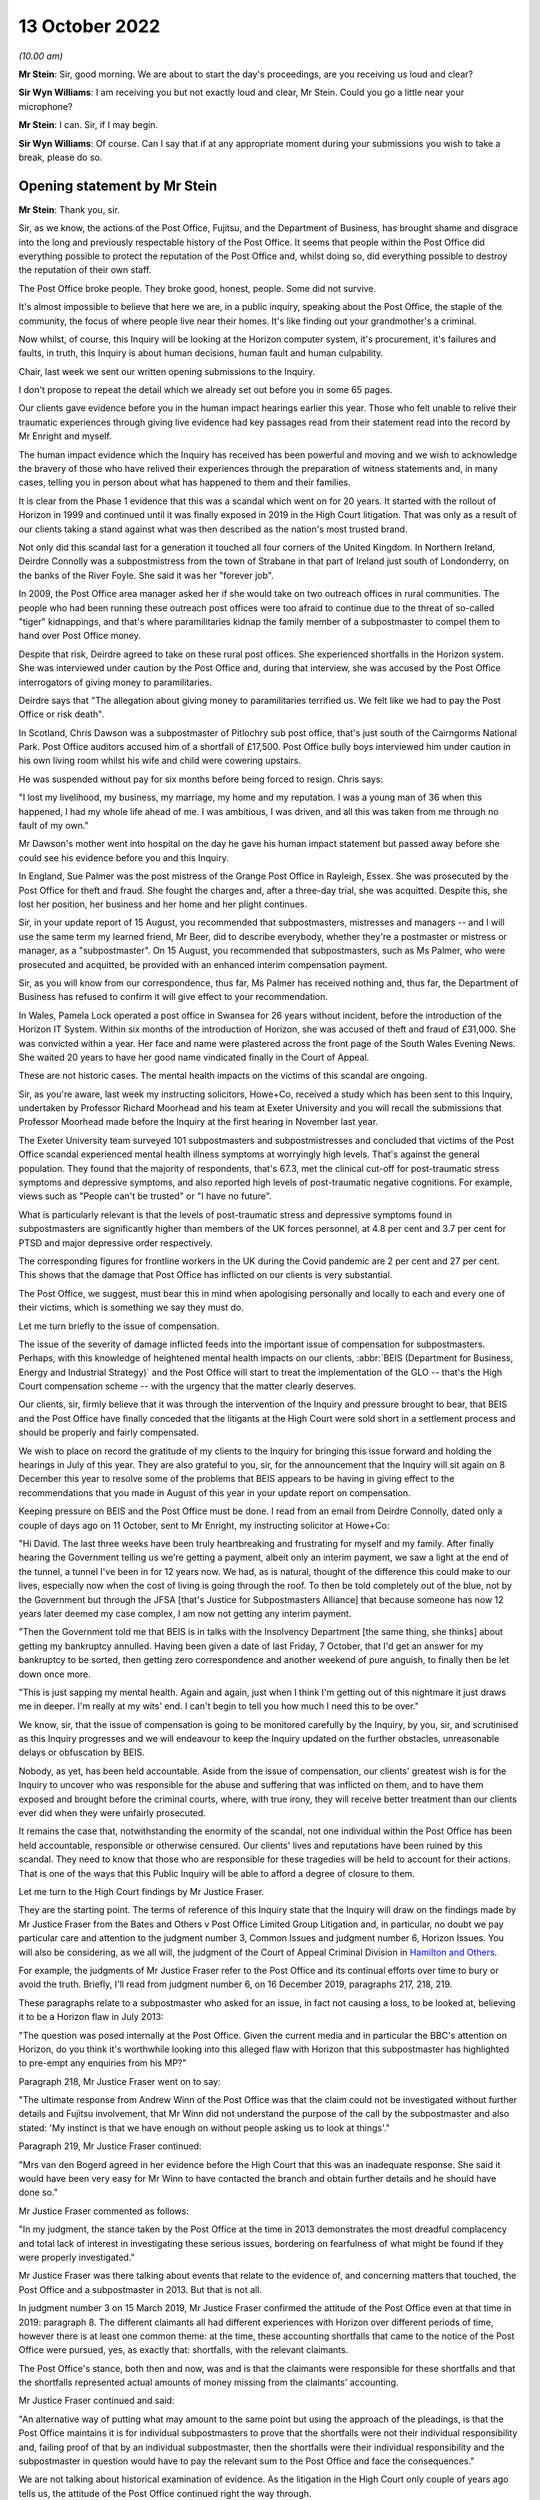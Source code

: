 .. raw:: html

   <a id="hearing-link" href="https://www.postofficehorizoninquiry.org.uk/hearings/opening-statements-13-october-2022">Official hearing page</a>

13 October 2022
===============

.. raw:: html

   <details id="hearing-meta" open>
        <summary>
            <span class="open">Hide video</span>
            <span class="closed">Show video</span>
        </summary>
   <lite-youtube videoid="DclQSyMCDNA" params="rel=0"></lite-youtube>
   <lite-youtube videoid="Nfc-i5t8gHw" params="rel=0"></lite-youtube>
   </details>

*(10.00 am)*

**Mr Stein**: Sir, good morning.  We are about to start the day's proceedings, are you receiving us loud and clear?

**Sir Wyn Williams**: I am receiving you but not exactly loud and clear, Mr Stein.  Could you go a little near your microphone?

**Mr Stein**: I can.  Sir, if I may begin.

**Sir Wyn Williams**: Of course.  Can I say that if at any appropriate moment during your submissions you wish to take a break, please do so.

Opening statement by Mr Stein
-----------------------------

**Mr Stein**: Thank you, sir.

Sir, as we know, the actions of the Post Office, Fujitsu, and the Department of Business, has brought shame and disgrace into the long and previously respectable history of the Post Office.  It seems that people within the Post Office did everything possible to protect the reputation of the Post Office and, whilst doing so, did everything possible to destroy the reputation of their own staff.

The Post Office broke people.  They broke good, honest, people.  Some did not survive.

It's almost impossible to believe that here we are, in a public inquiry, speaking about the Post Office, the staple of the community, the focus of where people live near their homes.  It's like finding out your grandmother's a criminal.

Now whilst, of course, this Inquiry will be looking at the Horizon computer system, it's procurement, it's failures and faults, in truth, this Inquiry is about human decisions, human fault and human culpability.

Chair, last week we sent our written opening submissions to the Inquiry.

I don't propose to repeat the detail which we already set out before you in some 65 pages.

Our clients gave evidence before you in the human impact hearings earlier this year.  Those who felt unable to relive their traumatic experiences through giving live evidence had key passages read from their statement read into the record by Mr Enright and myself.

The human impact evidence which the Inquiry has received has been powerful and moving and we wish to acknowledge the bravery of those who have relived their experiences through the preparation of witness statements and, in many cases, telling you in person about what has happened to them and their families.

It is clear from the Phase 1 evidence that this was a scandal which went on for 20 years.  It started with the rollout of Horizon in 1999 and continued until it was finally exposed in 2019 in the High Court litigation.  That was only as a result of our clients taking a stand against what was then described as the nation's most trusted brand.

Not only did this scandal last for a generation it touched all four corners of the United Kingdom.  In Northern Ireland, Deirdre Connolly was a subpostmistress from the town of Strabane in that part of Ireland just south of Londonderry, on the banks of the River Foyle. She said it was her "forever job".

In 2009, the Post Office area manager asked her if she would take on two outreach offices in rural communities.  The people who had been running these outreach post offices were too afraid to continue due to the threat of so-called "tiger" kidnappings, and that's where paramilitaries kidnap the family member of a subpostmaster to compel them to hand over Post Office money.

Despite that risk, Deirdre agreed to take on these rural post offices.  She experienced shortfalls in the Horizon system.  She was interviewed under caution by the Post Office and, during that interview, she was accused by the Post Office interrogators of giving money to paramilitaries.

Deirdre says that "The allegation about giving money to paramilitaries terrified us.  We felt like we had to pay the Post Office or risk death".

In Scotland, Chris Dawson was a subpostmaster of Pitlochry sub post office, that's just south of the Cairngorms National Park.  Post Office auditors accused him of a shortfall of £17,500.  Post Office bully boys interviewed him under caution in his own living room whilst his wife and child were cowering upstairs.

He was suspended without pay for six months before being forced to resign.  Chris says:

"I lost my livelihood, my business, my marriage, my home and my reputation.  I was a young man of 36 when this happened, I had my whole life ahead of me.  I was ambitious, I was driven, and all this was taken from me through no fault of my own."

Mr Dawson's mother went into hospital on the day he gave his human impact statement but passed away before she could see his evidence before you and this Inquiry.

In England, Sue Palmer was the post mistress of the Grange Post Office in Rayleigh, Essex.  She was prosecuted by the Post Office for theft and fraud.  She fought the charges and, after a three-day trial, she was acquitted.  Despite this, she lost her position, her business and her home and her plight continues.

Sir, in your update report of 15 August, you recommended that subpostmasters, mistresses and managers -- and I will use the same term my learned friend, Mr Beer, did to describe everybody, whether they're a postmaster or mistress or manager, as a "subpostmaster".  On 15 August, you recommended that subpostmasters, such as Ms Palmer, who were prosecuted and acquitted, be provided with an enhanced interim compensation payment.

Sir, as you will know from our correspondence, thus far, Ms Palmer has received nothing and, thus far, the Department of Business has refused to confirm it will give effect to your recommendation.

In Wales, Pamela Lock operated a post office in Swansea for 26 years without incident, before the introduction of the Horizon IT System.  Within six months of the introduction of Horizon, she was accused of theft and fraud of £31,000.  She was convicted within a year.  Her face and name were plastered across the front page of the South Wales Evening News.  She waited 20 years to have her good name vindicated finally in the Court of Appeal.

These are not historic cases.  The mental health impacts on the victims of this scandal are ongoing.

Sir, as you're aware, last week my instructing solicitors, Howe+Co, received a study which has been sent to this Inquiry, undertaken by Professor Richard Moorhead and his team at Exeter University and you will recall the submissions that Professor Moorhead made before the Inquiry at the first hearing in November last year.

The Exeter University team surveyed 101 subpostmasters and subpostmistresses and concluded that victims of the Post Office scandal experienced mental health illness symptoms at worryingly high levels.  That's against the general population.  They found that the majority of respondents, that's 67.3, met the clinical cut-off for post-traumatic stress symptoms and depressive symptoms, and also reported high levels of post-traumatic negative cognitions.  For example, views such as "People can't be trusted" or "I have no future".

What is particularly relevant is that the levels of post-traumatic stress and depressive symptoms found in subpostmasters are significantly higher than members of the UK forces personnel, at 4.8 per cent and 3.7 per cent for PTSD and major depressive order respectively.

The corresponding figures for frontline workers in the UK during the Covid pandemic are 2 per cent and 27 per cent.  This shows that the damage that Post Office has inflicted on our clients is very substantial.

The Post Office, we suggest, must bear this in mind when apologising personally and locally to each and every one of their victims, which is something we say they must do.

Let me turn briefly to the issue of compensation.

The issue of the severity of damage inflicted feeds into the important issue of compensation for subpostmasters.  Perhaps, with this knowledge of heightened mental health impacts on our clients, :abbr:`BEIS (Department for Business, Energy and Industrial Strategy)` and the Post Office will start to treat the implementation of the GLO -- that's the High Court compensation scheme -- with the urgency that the matter clearly deserves.

Our clients, sir, firmly believe that it was through the intervention of the Inquiry and pressure brought to bear, that BEIS and the Post Office have finally conceded that the litigants at the High Court were sold short in a settlement process and should be properly and fairly compensated.

We wish to place on record the gratitude of my clients to the Inquiry for bringing this issue forward and holding the hearings in July of this year.  They are also grateful to you, sir, for the announcement that the Inquiry will sit again on 8 December this year to resolve some of the problems that BEIS appears to be having in giving effect to the recommendations that you made in August of this year in your update report on compensation.

Keeping pressure on BEIS and the Post Office must be done.  I read from an email from Deirdre Connolly, dated only a couple of days ago on 11 October, sent to Mr Enright, my instructing solicitor at Howe+Co:

"Hi David.  The last three weeks have been truly heartbreaking and frustrating for myself and my family. After finally hearing the Government telling us we're getting a payment, albeit only an interim payment, we saw a light at the end of the tunnel, a tunnel I've been in for 12 years now.  We had, as is natural, thought of the difference this could make to our lives, especially now when the cost of living is going through the roof. To then be told completely out of the blue, not by the Government but through the JFSA [that's Justice for Subpostmasters Alliance] that because someone has now 12 years later deemed my case complex, I am now not getting any interim payment.

"Then the Government told me that BEIS is in talks with the Insolvency Department [the same thing, she thinks] about getting my bankruptcy annulled.  Having been given a date of last Friday, 7 October, that I'd get an answer for my bankruptcy to be sorted, then getting zero correspondence and another weekend of pure anguish, to finally then be let down once more.

"This is just sapping my mental health.  Again and again, just when I think I'm getting out of this nightmare it just draws me in deeper.  I'm really at my wits' end.  I can't begin to tell you how much I need this to be over."

We know, sir, that the issue of compensation is going to be monitored carefully by the Inquiry, by you, sir, and scrutinised as this Inquiry progresses and we will endeavour to keep the Inquiry updated on the further obstacles, unreasonable delays or obfuscation by BEIS.

Nobody, as yet, has been held accountable.  Aside from the issue of compensation, our clients' greatest wish is for the Inquiry to uncover who was responsible for the abuse and suffering that was inflicted on them, and to have them exposed and brought before the criminal courts, where, with true irony, they will receive better treatment than our clients ever did when they were unfairly prosecuted.

It remains the case that, notwithstanding the enormity of the scandal, not one individual within the Post Office has been held accountable, responsible or otherwise censured.  Our clients' lives and reputations have been ruined by this scandal.  They need to know that those who are responsible for these tragedies will be held to account for their actions.  That is one of the ways that this Public Inquiry will be able to afford a degree of closure to them.

Let me turn to the High Court findings by Mr Justice Fraser.

They are the starting point.  The terms of reference of this Inquiry state that the Inquiry will draw on the findings made by Mr Justice Fraser from the Bates and Others v Post Office Limited Group Litigation and, in particular, no doubt we pay particular care and attention to the judgment number 3, Common Issues and judgment number 6, Horizon Issues.  You will also be considering, as we all will, the judgment of the Court of Appeal Criminal Division in `Hamilton and Others <https://www.bailii.org/ew/cases/EWCA/Crim/2021/577.html>`_.

For example, the judgments of Mr Justice Fraser refer to the Post Office and its continual efforts over time to bury or avoid the truth.  Briefly, I'll read from judgment number 6, on 16 December 2019, paragraphs 217, 218, 219.

These paragraphs relate to a subpostmaster who asked for an issue, in fact not causing a loss, to be looked at, believing it to be a Horizon flaw in July 2013:

"The question was posed internally at the Post Office.  Given the current media and in particular the BBC's attention on Horizon, do you think it's worthwhile looking into this alleged flaw with Horizon that this subpostmaster has highlighted to pre-empt any enquiries from his MP?"

Paragraph 218, Mr Justice Fraser went on to say:

"The ultimate response from Andrew Winn of the Post Office was that the claim could not be investigated without further details and Fujitsu involvement, that Mr Winn did not understand the purpose of the call by the subpostmaster and also stated: 'My instinct is that we have enough on without people asking us to look at things'."

Paragraph 219, Mr Justice Fraser continued:

"Mrs van den Bogerd agreed in her evidence before the High Court that this was an inadequate response. She said it would have been very easy for Mr Winn to have contacted the branch and obtain further details and he should have done so."

Mr Justice Fraser commented as follows:

"In my judgment, the stance taken by the Post Office at the time in 2013 demonstrates the most dreadful complacency and total lack of interest in investigating these serious issues, bordering on fearfulness of what might be found if they were properly investigated."

Mr Justice Fraser was there talking about events that relate to the evidence of, and concerning matters that touched, the Post Office and a subpostmaster in 2013.  But that is not all.

In judgment number 3 on 15 March 2019, Mr Justice Fraser confirmed the attitude of the Post Office even at that time in 2019: paragraph 8.  The different claimants all had different experiences with Horizon over different periods of time, however there is at least one common theme: at the time, these accounting shortfalls that came to the notice of the Post Office were pursued, yes, as exactly that: shortfalls, with the relevant claimants.

The Post Office's stance, both then and now, was and is that the claimants were responsible for these shortfalls and that the shortfalls represented actual amounts of money missing from the claimants' accounting.

Mr Justice Fraser continued and said:

"An alternative way of putting what may amount to the same point but using the approach of the pleadings, is that the Post Office maintains it is for individual subpostmasters to prove that the shortfalls were not their individual responsibility and, failing proof of that by an individual subpostmaster, then the shortfalls were their individual responsibility and the subpostmaster in question would have to pay the relevant sum to the Post Office and face the consequences."

We are not talking about historical examination of evidence.  As the litigation in the High Court only couple of years ago tells us, the attitude of the Post Office continued right the way through.

Now, the settlement in the Group Litigation prevented Mr Justice Fraser from ultimately resolving the degree to which either or both Fujitsu and the Post Office expressly or constructively knew exactly where and when.  This Inquiry will be considering the settlement in the later stages of its investigations and looking at whether the Post Office and BEIS deliberately and cynically used the prolonged litigation to break the will of the 555 litigants and therefore empty the pockets of their investigation funders in an effort to limit the damage to the Post Office.

The findings of Mr Justice Fraser are vital to this Inquiry.

It is important that the institutional Core Participants understand that a line has been drawn.  The findings made by Mr Justice Fraser are detailed and comprehensive.  They have not been appealed and they stand as a basis upon which this Inquiry was set up and on which it proceeds.  Fujitsu and the Post Office must understand that any attempt to seek to go behind the judgments cannot be permitted.

Let me deal with some matters that relate to witnesses to be called before this Inquiry.

We ask that the Inquiry calls evidence from those who appeared before Mr Justice Fraser, including Mr Godeseth of Fujitsu, Mr Henderson of Second Sight, and Ms Angela van den Bogerd, who was the subject of much criticism at the High Court.

There are a number of other potential witnesses for this Inquiry who did not give evidence in the High Court but who played a significant role in the scandal.  Our clients would wish to have questions put to Ms Vennells, who must bear significant responsibility, we say, for allowing the scandal to continue and for engaging in what can only be described as a cover-up.

Our clients wish to hear evidence, oral evidence, from Dr Gareth Jenkins, whose evidence played a significant role in the prosecution of subpostmasters, and whose absence from the list of witnesses called by the Post Office was commented upon by the High Court judge in the `Horizon Issues judgment <https://www.bailii.org/ew/cases/EWHC/QB/2019/3408.html>`_.

Sir, as you're aware, we have also asked that the Inquiry hears evidence from Susan Crichton, Chris Aujard, in relation to the Mediation Scheme and, when considering the issues in Phase 5 we consider that Lord Arbuthnot will be well placed as a witness to communicate the views of MPs at the time of that scheme, as well as what they were being told.  Sir Anthony Hooper would also provide helpful evidence to the Inquiry on such issues.

We also respectfully invite the Inquiry to consider calling Ms Kay Linnell, the mainstay of the JFSA and who has worked tirelessly behind the scenes on behalf of subpostmasters, and we suggest that she would provide useful evidence in regard to Phase 5.

From the point of view of the litigants we suggest the Inquiry considers calling our clients Pamela Stubbs, Elizabeth Stockdale and Louise Dar, all of whom gave evidence as lead claimants in the Common Issues trial. Their accounts and the evidence adduced in support of those accounts were considered in much detail by Mr Justice Fraser.  We suggest that, in calling them, the Inquiry will be able to build on the findings made in that evidence with respect to the issues which the Inquiry must deal with and address but which were outside the remit of the matters considered by Mr Justice Fraser.

Let me turn now to deal with three aspects of this scandal which are truly remarkable: the abuse of power; criminalisation of subpostmasters; and the position taken in the litigation.

Firstly, abuse of power: the abuse of power and bullying behaviour employed by the Post Office with the support of BEIS towards subpostmasters and many like them.  The Inquiry has heard in the Phase 1 hearings that the Post Office deliberately set out to destroy good reputations, I remind you of Peter Holmes, a hard working and honest former policeman.  They told -- given by his wife, Marion Holmes; of course he died.

They told subpostmasters who had been selected by the Post Office as people of good character that unless they paid monies which the Post Office knew they were not owed, they would be prosecuted and imprisoned.

You've also heard evidence in the human impact hearings that Post Office auditors conducted raids of branches in full view of customers and how the Post Office spread rumours in the local press.  There was the divide and conquer strategy, this appears as an overriding theme in the evidence from the human impact hearings.  This is where subpostmasters were deliberately lied to and told that they were the only ones experiencing problems with the Horizon System.  We say the divide and conquer strategy was key to the Post Office's campaign against subpostmasters, otherwise it would have been necessary for the Post Office to justify its actions on the outrageous basis that hundreds of subpostmasters who were all persons of good character, and had been selected by the Post Office on that basis, had suddenly decided to turn to crime.

The criminalisation of subpostmasters.  The second remarkable aspect of this scandal is the use of the criminal justice system by the Post Office to criminalise hardworking people dedicated to serving their local communities.  I represented some of the many appellants in the Court of Appeal whose convictions were overturned.  Those appeals arose, as you well know, sir, as a result of a CCRC referral, following the findings made by Mr Justice Fraser in the Group Litigation.

The judgment of the Court of Appeal is dated 23 April 2021, three of the appellants, including Mr Holmes who I've just mentioned, did not live to see the outcome of his appeal and died before their names and reputations were cleared.

Chair, we know that you followed and indeed attended that appeal.  You will recall that the Post Office conceded that it had failed to disclose to subpostmasters the existence of 30 bugs, errors and defects on the Horizon System and had inadequately investigated its own data.

Post Office conceded that convictions were unsafe because the trial process had been unfair. Significantly, the matter did not end there.  The Court of Appeal also found that the evidence, together with Mr Justice Fraser's findings, showed that it was an affront to the public conscience for the appellants to face prosecution.  This category of abuse of process forms an exceptional class of case and findings of this highly serious type of abuse are so rare as to make hens' teeth near commonplace in comparison.

So it is absolutely right to say that the convictions of subpostmasters and many others, such as Mr Holmes, Mr Darlington, Ms Lock, Ms White, so many others, are part of the worst miscarriage of justice in British legal history.

Sir, as you know, I have some experience working in public inquiries.  There's a tendency, I suggest, with public inquiries, to sympathise with accounts given by victims, to feel very sorry for what has happened to them and what has been brought to their door.  That sympathy, on occasions, can sometimes cloud the consideration of their evidence.  We need to remember the evidence from our clients tells us collectively and over the time of the Horizon System's operation that bugs and errors encountered in the system were common. Their evidence tells us that because those bugs and errors were so prevalent, the subpostmasters had to routinely cope with them by adding their own money to make the system balance.  You will recall the evidence that this meant that many had to borrow money from friends, family or loan sharks.

The evidence from our clients also tells us that the helpline was useless, often knowing less than the subpostmasters.  Our clients were told that the Horizon System was fine and, if there was missing money, it was their fault and their responsibility to make up for the loss and make it balance.

Subpostmasters, who had worked at their branches before the installation of the Horizon System, said that these errors and balancing issues did not happen before Horizon.

So where were all these errors and bugs coming from? What within the Horizon System was going wrong?  The High Court never had the chance to establish all of the bugs and didn't hear from all of the witnesses as the matter never went to a final resolution.  But our clients have given evidence before you and they provided solid evidence of multiple bugs and errors.  Is it really the case that Fujitsu are saying they weren't aware of it and that they truly did not know about them? Did they get worse after the Horizon System was in operation for some time?

It seems possible that part of the answer to these questions might be that the postmasters did report them but not all of them because the helpdesk was designed to put them off and told them it was their fault and they must pay up.  Once you're told that repeatedly, imagine the effect.

Other questions arise from our clients' evidence in the earlier phase's hearings.  Why would some subpostmasters have big errors and some have small errors?  Well, the Horizon System doesn't make decisions.  It doesn't decide to make the error high for one person and not another.  It's a machine.  For some, sometimes the error will be small enough but would mount up into thousands and, for other subpostmasters, the error would be thousands in one time.

Let me now turn to the Simon Clarke Advices and I'll also be mentioning the advices and reviews conducted by Mr Altman, King's Counsel.

As a result of the Simon Clarke Advice or Advices, the Post Office did stop prosecuting and, because there was then no police involvement and no CPS oversight, there was no formal investigation, in that sense, into what happened next.

Now, this is part of the effect of what happens when the Post Office is its own prosecutor.  The Post Office prosecutors, the Post Office experts, had been aware that subpostmasters said the system was in error.  I am going to take you, sir, to some quotes from the Simon Clarke Advice of 15 July and hopefully we can have it on our screen, POL00006798 at page 2, paragraphs a to d.

Mr Clarke in this advice on 15 July set out -- this is his description of the generality of what was being encountered by the Post Office prosecutors, by the Post Office expert witnesses, working at Fujitsu.  What he said was this:

"The defendant will raise issues attacking Horizon, suggesting in general and often ill-defined terms" --

Sir, do you have this on the screen?

**The Chairman**: Yes, I do.  Sorry about the delay but I keep myself mute in case there's some background noise.  But, yes, I do.

**Mr Stein**: I'm grateful.  Mr Clarke described what was known by the prosecution, by Fujitsu and the Post Office. He's talking about what has happened in the currency of previous prosecutions and what has been raised in the past.  This is set out on that page at paragraphs a to d:

"The defendant will raise issues attacking Horizon, suggesting in general and often ill-defined terms that the shortfalls giving rise to prosecution are inexplicable and thus must rest with Horizon.  Here the defendant does not specify the Horizon failing, he or she merely asserts that because they did as they should, the system itself must be at fault;

"b.  An express assertion that Horizon has failed in some way;

"c.  In admitting Fraud or False Accounting (but NOT theft), that either a or b above is true, their culpability being limited to the covering-up of otherwise inexplicable losses rather than revealing what is a genuine (on their account) problem to [the Post Office].  Here the issue is that of sentence, Judges being required to consider the quantum of losses when determining the appropriate punishment.

"d.  In all three of the scenarios noted above, a defendant often complains of a lack of training on Horizon and/or inadequate customer support."

The Post Office, the Post Office prosecution team, Fujitsu, Fujitsu's experts, all had consistently, from people that were being prosecuted, the ingredients of things that were going wrong, inexplicable losses from a Horizon system that was riven with bugs, that caused issue when trying to balance, that postmasters, postmistresses and managers could not explain.  The issue -- so very well described by my learned friend Mr Beer, King's Counsel, yesterday -- of training is writ large upon this matter as well: the inadequacy of training, the inadequacy of the helpline.

Although Dr Jenkins, and others, was in a position to consider what so many of the people who were being prosecuted were saying, fatally, he was Fujitsu to the core.  He was not even remotely an independent expert witness.  Again, from the Simon Clarke Advice from 15 July, so same reference, please, ending in 6798, page 14, paragraph 14.

I can't see on my page, is that page 14, paragraph 14?  I'll read the quote instead, sir.

Mr Clarke set it out this way:

"For many years, both RMG and latterly the Post Office has relied upon Dr Gareth Jenkins for the provision of expert evidence as to the operation and integrity of Horizon.  Dr Jenkins describes himself as an employee of Fujitsu Services Limited and its predecessor company, ICL, since 1973.  He holds a number of distinguished qualifications in relevant areas.  He has worked on the Horizon project since 1996.  He is accordingly a leading expert on the operation and integrity of Horizon."

Dr Jenkins is a true Fujitsu, Pathway, Horizon insider, not even remotely independent.

Sir, you heard from my learned friend, Mr Beer, yesterday in reference to two points that he detailed and indeed showed on the screen.  I'll give you the reference but read you the quotes.  The same advice from Mr Clarke, ending with the number 6798, page 13, paragraph 38, and I'll only read the top two bullet points.

Mr Clarke set out the fact that Dr Jenkins failed to disclose material known to him but which undermines his expert opinion.  This failure is in plain breach of his duty as an expert witness.  "Accordingly", Mr Clarke went on to say:

"Accordingly, Dr Jenkins's credibility as an expert witness is fatally undermined.  He should not be asked to provide expert evidence in any current or future prosecution."

But, sir, as you are aware, this is not all that has been written about the position left after the Post Office had been made aware by Mr Clarke about the serious issues concerning Dr Jenkins.  Mr Altman, King's Counsel, advised the Post Office from 2013 and he also represented the Post Office in the Court of Appeal as regards the criminal appeals.

Now, he set out his conclusions in the review dated 31 October 2013.  I'll read the reference and ask for it to go on the screen please.  It's POL00006358, page 39, paragraphs 105 and 106.  I'm grateful.

Just as a reminder, this is October 2013, Mr Altman, King's Counsel:

"It may be thought that :abbr:`POL (Post Office Limited)`'s prosecution role is anachronistic, and highly problematic in light of recent events.  Its prosecution role today is certainly based upon the historical protection afforded to the mail, which I assume was itself founded upon the historical importance of protecting an important means of communication and commerce.  The role today is couched in terms of guardianship, and the protection of assets, integrity and reputation."

We may want to remember those words:

"However, the recent events have to be seen in their proper context.  The serial non-disclosure of relevant material occurred in circumstances in which POL asserts that it and its advisers were wholly unaware that there might be disclosable material or information, and so, whatever the reason, were not placed in a position whereby they knew of its existence and could deal with it appropriately."

2013, Mr Clarke and Mr Altman, King's Counsel, were warning about the dangers of any possible reliance upon Dr Jenkins.  They were making sure that the Post Office understood the nature of this calamity.

What should the Post Office have been done at this stage?  What should have been the advice to the Post Office at this particular point?  Do any of us think that the answer from the Post Office at this stage is to carry on denying that there is anything wrong with the Horizon System, as they did at the High Court?  Or should the Post Office have done what anyone else should have done, let alone a respected, public institution, which is called the police?

We also wonder whether the paragraph, paragraph 106, where Mr Altman is setting out, no doubt from his instructions, that serial non-disclosure of relevant material occurred in circumstances in which the Post Office asserts that it and its advisers were wholly unaware that there was disclosable information.  Does that set up what we are going to hear through this Inquiry: the Post Office casting blame upon Fujitsu and no doubt an internecine war backwards from Fujitsu to the Post Office saying "Yes, they did, they knew all about it, it was their decisions?"  Well, we are not helped by the written submissions made by the Post Office, who haven't set out their position on such matters.

What we do know is that the Fujitsu experts and staff members were uniquely placed to consider and investigate what was wrong with the system.  The Post Office investigators, the Post Office prosecutors, they also knew, and the Post Office knew, from repeated information from the subpostmasters, that the system did not work properly but no one listened.

The subpostmasters were saying, the people who were prosecuted were saying, "This system is buggy, we can't explain it".  This a cohort of people saying that they don't know what's going on, that there's a problem with the Horizon System; no one listened.

For years and years after Mr Clarke and Mr Altman, King's Counsel, had set out their views about Mr Jenkins and bugs within the system, the Post Office preferred to pretend that the Horizon System was fine and fought the High Court case on that basis.

That's despite the advice from Mr Clarke, underlined by Mr Altman, King's Counsel, that Dr Jenkins's evidence, Dr Jenkins's credibility as an expert witness, is fatally undermined, and, as Mr Clarke went on to say, he, Dr Jenkins:

"... should not be asked to provide expert evidence in any current or future prosecution."

Well, that's pretty clear, isn't it?  That should put paid to any input that Dr Jenkins should have in any proceedings in the future.  But no.  The Post Office chose to use his evidence as a source of evidence before the High Court.  Let's just pause to remind ourselves. Mr Justice Fraser was not in a position to know, understand, think about, take into account, what was being said by Mr Clarke or indeed Mr Altman.  That was not before him.

Judgment number 6, paragraph 509, the judgment of Mr Justice Fraser:

"When the Post Office served its evidence of fact there was no witness statement from Mr Jenkins, although many of their witnesses relied upon him as their source of information.  He was referred to very often, and he obviously knew a great deal about Horizon."

It is clear, we suggest, Mr Clarke and Mr Altman, must be called before this Inquiry.  We need to hear from them what they were told, what instructions they had, what material they were provided with over the time of their involvement with the Post Office and their reviews and advices as regards evidence.  We need to know why it was, at the Court of Criminal Appeals, there had been disclosure of the Clarke Advices but, as far as we are aware at that stage, not disclosure of the reviews or advice from Mr Altman, King's Counsel, who of course was prosecuting or responding on behalf of the Post Office at the Criminal Court of Appeals.

So what does this mean?  Well, no one, not Second Sight, not Mr Justice Fraser, no police investigation, no one before this Inquiry has ever heard of the extent of the complaints about the Horizon System that you have heard.  Fujitsu: did they want to know?  Did they want to listen?  Has this been in part the effect of the PFI -- the private financial initiative model -- putting all design, installation and running of the system upon Fujitsu, also upon Fujitsu to bare any costs arising?

For the Post Office, is this all about the fact that it cared about only one thing, which is protecting its own image?  The effect during the time of the worst parts of the Horizon System's operation was not only were people prosecuted through the criminal and civil courts but that the bugs were allowed to continue, unresolved, leading to more and more subpostmasters being put through the same wash cycle time and time and time again.

We also need to know and we need to discover, not just that people within the Post Office deliberately concealed the truth from their own staff and the courts for many years but what did :abbr:`BEIS (Department for Business, Energy and Industrial Strategy)` know about this, what did :abbr:`UKGI (UK Government Investments)` know about their investment in the Post Office and how it was operating?  What were ministers told, what were the MPs told?  What information was being released?

Yesterday we heard from Mr Beer, King's Counsel, in reference to various points of advice being given from eminent jurists, Lord Neuberger was mentioned.

Perhaps the Post Office needs to learn, as so many people do in the police station, that advice is only advice.  If you know what you're doing is hurting people, the people that trust you, that think that you might be there to look after them, if you know that that's what you're doing, you think very carefully about taking legal advice.  You may think, therefore, sir, that it is incredible important to know what the lawyers were told, what information they had on which they could base their advice and, if they got it wrong, then they need to come to this Inquiry and accept that fault also lies at their door.

So, of course, you'll have appreciated earlier this week, we do take exception on behalf of our clients to the fact that the Post Office has yet again, we suggest, been seeking to keep back evidence, that they must have appreciated, since the very first Clarke Advice, that should have led to a thorough nook and cranny search through every box and every available amount of information that could possibly bear upon these issues.

That is why the reaction from our clients to the failures in disclosure that have been discussed earlier this week does not surprise a single subpostmaster.  But it requires analysis and the obtaining of all of the missing material because it has the capacity to show that the Post Office is simply continuing on with its contemptuous behaviour.  In other words, we ask this Inquiry to consider these failures and recent failures in disclosure not only to find out and establish what the material is, but to consider evidentially what it tells us about the Post Office in 2022.

Touching upon one matter that appears in the opening statement on behalf of the Post Office, and I'll read its Relativity reference, SUBS0000005, I don't ask for this to go on the screen.  Reference is made in this document on behalf of the Post Office, dated 4 October, paragraphs 11 and 12:

"In addition to action points relating to allegations against specific individuals, POL has carried out, or is in the process of carrying out, internal investigations and reviews of contemporaneous documents to verify other broader points raised by Human Impact witnesses.  These include, for example, alleged conduct by Fujitsu.

"POL anticipates that the outcome of a number of these investigations will be relevant to forthcoming phases of the Inquiry and it will, of course, be disclosing all relevant information and outcomes in that context."

Sir, the Post Office is saying that it is genuinely going to investigate and be carrying on investigation alongside this Inquiry.  We respectfully ask this Inquiry to ensure that it maintains a careful overview of what is going on with the Post Office's investigations.  We respectfully ask this Inquiry to establish what investigations are currently ongoing, against whom, about what and when will be the delivery time.

We ask, sir, that you take this step because we can see, we respectfully submit, what is going to happen otherwise.  Witnesses may be called that are subject to investigations that we don't know about, reports or investigations information provided late and too late for this Inquiry to see such material and consider it properly.

Sir, as you know and as I've already said, Dr Jenkins and other members of his team at Fujitsu should be called, statements taken from counsel, solicitors who acted in the High Court matter, as well as Mr Altman, who gave advice and reported internally to the Post Office.

We probably don't need to underline this point any more but let's just turn, for a moment, to paragraph 512 of the `Horizon Issues Judgment <https://www.bailii.org/ew/cases/EWHC/QB/2019/3408.html>`_.  It's always worthwhile remembering the dates of these judgments.  This is not long ago.  Mr Justice Fraser said this -- this about the failure to call Dr Jenkins, paragraph 512:

"This explanation by the Post Office included the following passages in its written submissions [internal references, page 144, the claimants].  The claimants understandably complained that Mr Jenkins and the other source of Mr Godeseth's information could have given some of this evidence firsthand.  However [and refers to a paragraph 114.1], taking into account that Mr McLachlan's evidence specifically addressed things said or done by Mr Jenkins in relation to the Misra trial, Post Office was concerned that the Horizon Issues trial could become an investigation of his role in this and other criminal cases."

What was being put forward by the Post Office was an excuse as to the reasons why Dr Jenkins was not called in the High Court case.  They were not saying that they had every good reason to distrust him.  They are not saying that they believe his credibility is damaged and dented by revelations made to Mr Clarke. They are not saying that Mr Altman has advised that there are real issues with Dr Jenkins, his credibility and the POL investigation team.  That's 2019.

What instructions were given to which lawyers, to which parts of the counsel team, so that these matters were put forward?  It seems entirely possible that individuals within the Post Office conspired to pervert the course of justice by giving factually incorrect instructions to their lawyers.  This is an extremely serious issue which the Inquiry should consider.

The position taken in the Group Litigation.

The third aspect of this scandal which sets it apart from all others is the conduct; of the Post Office in the Group Litigation.  Mr Justice Fraser described the litigation as "bitterly contested".  Throughout the litigation, Post Office maintained that the Horizon System was robust and that none of the 555 claimants had experienced shortfalls or discrepancies in their accounts as a consequence of Horizon.

However, the findings in the `Horizon Issues judgment <https://www.bailii.org/ew/cases/EWHC/QB/2019/3408.html>`_ show that the Post Office's position before the court was untenable.  For example, there were reports of phantom sales which emerged as early as 2000 and which Royal Mail engineers had tried to rectify.  Yet the Post Office, apparently unquestionably, accepted Fujitsu's views there was no fault in Horizon and the explanation lay in operator error.

Mr Justice Fraser also found that there had been problems with Horizon from the outset and that there were 22 bugs which had caused lasting impact, in particular the RPM bugs, receipts and payments mismatch bug was the subject of a 2010 note produced from a meeting attended by both Fujitsu and the Post Office, in which it was accepted that it could potentially highlight to branches that Horizon can lose data.

Mr Justice Fraser went on to say this:

"In reference to the material in that note, the identified risk was that there were huge moral implications to the integrity of the system, as there are agents that were potentially due a cash gain on their system."

That's from the `Horizon Issues judgment <https://www.bailii.org/ew/cases/EWHC/QB/2019/3408.html>`_ at paragraph 49; "huge moral implications to the integrity of the business", 2010.

It is absolutely clear that the Post Office was aware of the failings in the Horizon System and approached the civil litigation in the same matter as it approached complaints by subpostmasters concerning Horizon, with the primary objective of defending a lie.

The conduct of the Post Office is all the more reprehensible because these were the actions of a publicly owned body using public money to defend the indefensible and maintained that it was entitled to inflict the most appalling harm to innocent hard working subpostmasters and their families.  So why was the Post Office so fixated on maintaining the lie in the Group Litigation and denying entirely justified claims for compensation?

Who within the Post Office has made the decision to spend, reportedly, over 70 million, a figure we draw from the Post Office annual and consolidated financial statements of 2020/21, that money being used to fight the High Court litigants with so much energy?

**Sir Wyn Williams**: Sorry, Mr Stein in the written submissions, which I have before me, I think you use a figure of 20 million.

**Mr Stein**: We did, sir.  We have looked at this and we checked it and this is why we went to the Post Office annual reporting consolidated financial statements.  In fact, I'm grateful for you drawing our attention to that again because we would like to correct that to that figure.

**Sir Wyn Williams**: That's fine.  Thank you.

**Mr Stein**: I'm grateful, sir, for you raising it.

Who within the Post Office decided that it was a good idea to make an application to the Court of Appeal to recuse Mr Justice Fraser on grounds of apparent bias?  Well, we heard something yesterday from Mr Beer about that: an application that Lord Justice Coulson described as "absurd".  We will need to consider the circumstances of the advice from Lord Neuberger and what he had been told or not been told.

Sir, we have made detailed representations in on the upcoming Phases 2 to 7 in our written submissions.  Now clearly, at the moment, such detail as we would like to get to is limited, as this Inquiry is disclosing matters, to an extent, in phases and we cannot get yet to the extent of detail we would like.  But what we do so, overall, is that subpostmasters' lives have been very badly affected, as you know, and the public are entitled to know who knew what and when.

We note that under paragraphs 12 to 14 of the Post Office shareholder relationship framework, the Post Office were required to provide quarterly updates to :abbr:`BEIS (Department for Business, Energy and Industrial Strategy)`'s representative on any active litigation and any threatened or reasonably anticipated litigation.  So BEIS should have been aware of these issues.  Currently, we note there are a number of directors who are still in place who were appointed well before the High Court action.

Now, putting aside the question of whether the Post Office should still have directors in place who are party to decisions made within the High Court action, the Inquiry should discover what those directors had been told, what decisions were they party to and what did they know or not know?

The past directors of the Post Office should be asked these and many other questions.

Now, sir, I'm going to turn to some points we make regarding the individual phases.  I note the time is 11 o'clock.  Sir, if we can have a short break now, I'll be very grateful.

**Sir Wyn Williams**: Yes, certainly.  Is ten minutes enough, Mr Stein?

**Mr Stein**: Yes, thank you, sir.

**Sir Wyn Williams**: All right then, 11.10, everyone.  Thank you very much.

**Mr Stein**: Grateful.

*(11.01 am)*

*(A short break)*

*(11.10 am)*

**Mr Stein**: Sir, if you're ready I'll restart.

**Sir Wyn Williams**: Fine.

**Mr Stein**: The Phase 2 evidence demonstrates that the Horizon project was blighted from the outset.  It was over ambitious in terms of the technology available at the time and poorly thought out.

A Parliamentary Select Committee found in 1999 that the project had effectively been a financial quagmire and, after the withdrawal from the Benefits Agency that year, regarding the restoration of the scheme, they said the impression was of an essentially political deal to ensure that ICL has a substantial contract with the Post Office at a price which seems to have been largely determined in advance of contractual negotiations or renegotiations, as a means, however, inadequate of making up some of the £180 million written off by ICL in their '98/'99 accounts.  That's the House of Commons Trade and Industry 11th Report.

You will listen with interest, we suspect, to the evidence of Mr Roberts and other witnesses.  Mr Roberts was a CE, chief executive, of the Post Office.  I'll give his statement reference and paragraph reference, but don't ask for it to go on the screen.  `WITN03390100 <https://www.postofficehorizoninquiry.org.uk/evidence/witn03390100-john-roberts-witness-statement>`_, and the reference is at paragraph 17.

He refers at that point to the fact that, in his view of what he could see, the Benefits Agency did not want Horizon and they instead wanted to move to ACT, Automated Credit Transfer, instead.

What had happened to the position in relation to the negotiations to advance Horizon when, in fact, the Benefits Agency is said to have long wanted to move to a different type of system entirely?

The Horizon scheme was never robust.  It should have been abandoned after the Benefits Agency withdrew.  It is, we suggest, no accident that a pared down system, with the financial burden resting upon Fujitsu Pathway, meant that the system was going to lose functionality. It is no accident that there was no dispute button or function for subpostmasters built into the Horizon System.

What did the auditors, who were charged with investigating shortfalls in subpostmasters branches, often and too often doing so in a thuggish manner -- did they have anything near the requisite levels of technical knowledge to make informed decisions about the system?

Mr Cipione, who is going to be the first witness in Phase 2, will no doubt confirm what he says in his report.  I'll give the reference, I again don't ask it to go on the screen: `EXPG0000001 <https://www.postofficehorizoninquiry.org.uk/evidence/expg0000001-expert-report-charles-cipione>`_.  Mr Cipione states in his report that there were conflicting intentions of the Post Office and Pathway and that let to disruptions at management levels and that affected the implementation of the Horizon IT System.

Importantly for our clients, Mr Cipione refers to poor training and lack of support from the helpdesk as self-inflicted wounds, that's at paragraph 1.1.9 at page 5 of his report.

He says that recurrent balancing problems experienced by subpostmasters directly degraded the accounting integrity of the Horizon IT System, paragraph 1.1.9, again at page 5.

We, of course, note that his report looks at issues primarily up to the year 2000 but not beyond that year. It's significant, therefore, to remind ourselves that you have heard the evidence in statement form and evidence lies before you of so many subpostmasters who explained their experience with Horizon after the year 2000.

Sir, the problems manifested themselves from the pilot scheme from the very outset.  In summary, we suggest that Horizon was always deeply flawed.  It was procured as the cheapest option to the Government within the overly-ambitious Pathway programme.

After the withdrawal of the Benefits Agency and after the scheme was left to limp onwards, it was rolled out to unsuspecting subpostmasters, after a number of errors and defects had been identified in the pilot period.

Quite simply, we say the evidence shows, as a whole, that Horizon was not fit for purpose when it was rolled out.  You've heard the evidence from what happened from the subpostmasters' perspective and the way that the system worked thereafter.

Witnesses from Fujitsu may seek to maintain otherwise but that position, in the words of Mr Justice Fraser, would be the 21st century equivalent of maintaining that the earth is flat.

In Phase 3, the Inquiry will consider the issue of training.  Sir, you have hearing very many accounts of subpostmasters in the hearings to the effect that the training that was given on Horizon was woeful.

One example arises from the Group Litigation. Pamela Stubbs, whom we represent, gave evidence in the High Court on the extent of training that she and her assistants had received.  She had one day of training in a pub, about two weeks before Horizon was installed in her branch.  Her assistants each had half a day.  The training did include balancing for her but did not included shortfalls or how to get to the root cause of them or how they could be disputed.  She was simply told she should contact the helpline for any help or advice on any issues experienced at the branch.

Let me turn to the helpline.  The helpline was unable to assist subpostmasters when they reported shortfalls.  Mr Abdulla, another lead claimant who gave evidence in the common issues trial, gave evidence on this point before that court, and said that he would contact the helpline about six or seven times a month, and was shocked at the inadequate support.

He would often experience shortfalls on the days when he would perform balances but could rarely get through to the helpline on these occasions.  He thought the advisers were ill-informed, and would often give the impression of reading off a script.  Even his area manager could not help and he was told by his area manager that he should just pay the shortfalls and wait to see if a transaction correction was issued in his favour.

You will be interested, sir, we respectfully suggest, in the question of whether there was a script for the helpline advisers.  Did they have standard answers?  What did those answers contain?  What was the motivation behind them?

Those scripts if they exist, or directions or guidance in whatever form should be considered, if they can be found, and evidence taken from helpline advisers as to what it was that they would say and how they would deal with matters, what training they had.

It emerged in the Common Issues trial that the only way a subpostmaster could dispute a discrepancy was via the helpline.  Importantly, it came out in the Group Litigation that if a subpostmaster decided to settle centrally -- and sir, you will recall hearing about that matter from Mr Beer yesterday -- if a subpostmaster decided to settle centrally, the disputed sum was treated by Post Office as a debt owed to Post Office by the subpostmaster.  It would then be subject to debt recovery procedures.

So the only route to challenge Horizon was through the helpline but the helpline did not offer advice in a way that enabled dispute to be resolved.  Elizabeth Stockdale and Pam Stubbs gave evidence before Mr Justice Fraser on the failure of the helpline to investigate disputed shortfalls.

The procedure adopted by the helpline was simply to do nothing, and Mr Justice Fraser said this at paragraph 558 in the `Common Issues judgment <https://www.bailii.org/ew/cases/EWHC/QB/2019/606.html>`_:

"It is therefore the case that on the evidence before me the helpline did not operate for the lead claimants in the manner that the Post Office contended for."

What was presented to the court by the Post Office, in respect of disputes notified to the helpline, show that, for the first part, initially the subpostmaster in these individual cases was told they would have to pay the shortfall.  Even when persistent, all that would happen is the sum would be settled centrally and, after a period of weeks, the subpostmaster would be chased by the Post Office for that sum as though it were a debt.

There is a pattern, we suggest, in the evidence that shows that the helpline may have been deliberately obstructive.

Now, Mr Cipione states in his report, that the support system theoretically had three levels through which help could be provided to a subpostmaster but the evidence from the subpostmasters is that they only got to the first level and they weren't aware, except in very rare occasions, that there were other levels on which matters could be pursued.

A stark feature of the human impact hearings was evidence of the seemingly routine practice of telling subpostmasters that they were the only ones who had experienced shortfalls.  This seems to have been a centrally coordinated approach.  Immediately after the judgments had been handed down in the criminal appeals, I recall very well speaking to an appellant who, in tears, was repeatedly saying, "I thought I was the only one".

If I can turn to the position of the :abbr:`NFSP (National Federation of SubPostmasters)`, the National Federation of SubPostmasters.

Of course, another way that subpostmasters could have challenged the alleged shortfalls and discrepancies was through the support of their union.  However, in this case, perhaps uniquely, the union sided with the employers rather than its own membership.  At paragraph 368, Mr Justice Fraser said:

"It is obvious in my judgment that the NFSP is not remotely independent of the Post Office nor does it appear to put its members' interests above its own separate commercial interests."

This is an appalling state of affairs for any representative body.

You will recall that our client, Wendy Martin, has stated she received enormous help from the Communication Workers Union, of which she wasn't even a member. Ms Martin's evidence of the support provided from the :abbr:`CWU (Communication Workers Union)`, the Communications Workers Union, and that of other witnesses, brings out the contrast between a genuine union and an organisation who appears to be in the pocket of the employer.

Our clients hope that there is some sort of explanation to account for what appears to be a union who is dancing to the employer's tune.

If I can turn to the knowledge and rectification of errors in the system.

The Inquiry will consider the issue of knowledge and rectification in relation to the errors in the system, and this arose, of course, in the Group Litigation, where the court considered a large number of PEAK reports.  Sir, as you know, PEAK reports, the previous version of those were PinICLs, and PEAK reports and PinICLs were then put into KELs, discussed by my learned friend, Mr Beer, yesterday.

Now, these are reports within the system, within the Horizon System, of technical and error issues.

The evidence in the Group Litigation demonstrated that Fujitsu and the Post Office knew that subpostmasters were not responsible for shortfalls. Mr Justice Fraser noted number of unguarded comments including from Anne Chambers, a Fujitsu employee, who in February 2006 stated "This problem had been around for years and affects a number of sites for most weeks. This appears to be a genuine loss".

Our clients' position is that the Post Office and Fujitsu knew the true position all along but had failed to act and that is what the High Court findings show.

Another issue that arose in the Group Litigation concerns audit data.  It has always been possible for the Post Office to check what a subpostmaster had done because Fujitsu held complete and accurate record of all key strokes made by a subpostmaster or assistant when using Horizon.  This is known as an audit or :abbr:`ARQ (Audit Record Query)` data. Yet it was established in the evidence in the Group Litigation that the Post Office did not consult ARQ data and we need to consider that within these hearings.  Is that right?

The ARQ data, the very evidence that would have satisfactorily have resolved disputes potentially when deciding how to deal with discrepancies and issue transaction corrections, TCs, and when responding to any complaints about Horizon System.

Is it possible that the Post Office failed to use audit data because of charges raised by Fujitsu for access to such information?  We say that the Post Office were happy to require subpostmasters to make good apparent shortfalls in the knowledge that the discrepancies were caused by the Horizon System because the Post Office had an incentive, it seems, to avoid paying Fujitsu to investigate or rectify errors causing shortfalls.

Sir, you're also aware that, in the Group Litigation it became very clear, as decided by Mr Justice Fraser, that Fujitsu could remotely insert a transaction into the accounts of a branch using a counter number which was the same as the counter number actually in use by the subpostmaster or an assistant.  This would appear to the subpostmaster from the records that they could see -- and anyone looking at those records -- as though the inserted transaction had been performed in the branch itself.

This is another matter which we ask the Inquiry to investigate thoroughly.  Was this evidence disclosed within the criminal proceedings?  What would have been the effect upon advice given to a subpostmaster if it had been known and understood within criminal proceedings or civil litigation that, actually, the data could be changed in a way that made it look like the branch did it?

Phase 4, we'll be considering the actions against subpostmasters and others.  The conduct of :abbr:`POL (Post Office Limited)`, the Post Office, in taking actions against subpostmasters, was oppressive.  The Post Office was unrelenting in pursuing subpostmasters for shortfalls which it knew were caused by Horizon.  In the period from April 2013 to June 2018, the number of subpostmasters who were suspended was 626. This equates to about ten subpostmasters being suspended per month.  Mr Justice Fraser found, amongst other things, the Post Office frequently misrepresented the subpostmasters' liability for losses when demanding for apparent shortfalls.

There is also the question of whether subpostmasters were permitted legal representation by the Post Office when they were interviewed in connection with alleged shortfalls.  Were they denied legal representation at that time because that's what it appears?  They were certainly not permitted access to information concerning the allegations that had been made against them.  They were allowed to take friends with them but if that friend, I quote, "interrupted in any way, by word or signal, they would be required to leave".  Bizarrely, the Post Office justified these procedures by relying on the Official Secrets Act.

The Post Office appears to have sought to cover up its actions even at the point of suspending a subpostmaster.  For example, Mr Justice Fraser accepted the evidence of Pamela Stubbs that the temporary subpostmaster who replaced her was told to destroy all documentation in the branch that related to her appointment.  Mr Justice Fraser also found that the Post Office had deliberately destroyed all of Elizabeth Stockdale's documents after she had been suspended and it even refused to give any documents to one of their auditors who was investigating a shortfall claimed by Mrs Stockdale.

In addition to the rate of suspensions and terminations, the Post Office prosecuted subpostmasters at an alarming rate.  Mr Beer, King's Counsel, told the Inquiry in February that between 2000 and 2015, the Post Office brought a total of 844 prosecutions, resulting in 705 convictions.  Sometimes, the Post Office brought POCR proceedings, going after what they are suggesting is the money lost, claims against those convicted, allowed to seize assets and bankrupt people.

As to civil proceedings, many subpostmasters were made bankrupt through the Post Office taking actions for recovery of the apparent shortfalls.  Many subpostmasters remain bankrupt today as a consequence of these actions and enforcement taken through civil judgments by the Post Office.

Were these actions taken as part of a cohesive policy against subpostmasters by the Post Office? Certainly it seems that those actions were applied on a uniform basis throughout the Post Office.  Some of the procedures described emanated from the modified subpostmaster contract.

Is it possible that Post Office had a policy or policies which directed these actions being taken against subpostmasters?  We ask that we keenly consider the question of whether policies exist and their disclosure, if they do exist, within the Phase 4 hearings, and who is responsible for creating such policies, guidance or documents that relate to the way that matters are taken against subpostmasters.

Of course, we anticipate that the culprits might not be forthcoming in disclosing material, which might be considered reputationally damaging.  That, again, is one of the reasons why we are more than keen that this Inquiry is rigorous, as you have said you will be, in ensuring that the Post Office, :abbr:`BEIS (Department for Business, Energy and Industrial Strategy)` and Fujitsu comply with any request made of them.

I turn now to Phase 5.  Our clients were involved in the Mediation Scheme and believe that the breakdown of this process marked at least one part of the Post Office's cover-up.  It is possible to consider that the cover-up might be seen as the greater scandal than the IT failure.  The Post Office realised that they have known about the defects in Horizon for years and tried desperately to prevent that knowledge from ever becoming public.

In July 2012, the Post Office came under renewed press interest and pressure from a group of MPs led by James, now Lord Arbuthnot.  Consequently, the Post Office met with group of MPs and agreed that an independent firm of forensic accountants should be appointed by the members of Parliament to conduct an independent assessment of Horizon, and the Post Office agreed to fund the process.  This led to the instruction of Second Sight.

The partners in Second Sight specialised in banking fraud and IT systems so, in fact, were a good fit for the problems they were being asked to investigate.

It is important to understand that Second Sight were, at all times, answerable to the MPs who had commissioned them and not to the Post Office, who funded the project.

You will recall, sir, hearing oral submissions from Mr Henderson of Second Sight in relation to the independent assessments that they were instructed to carry out by the group of MPs, he told the Inquiry that their work started in the summer of 2012, and that, initially, Post Office were cooperative and appeared committed to the agreed goal to seek the truth, irrespective of the consequences.  However, as their work progressed, the attitude of the Post Office changed.  Was this the result of legal advice?  Was it a change of view?  Who was responsible?

In August 2013 the Post Office set up the initial Complaint Review and Mediation Scheme, which was intended to operate as a formal mediation between aggrieved subpostmasters, managers and assistants, who had complained to their MPs, and the Post Office.  The Mediation Scheme was overseen by a working group which comprised the Justice for Subpostmasters Alliance, the JFSA, headed by Mr Bates and Ms Linnell, Second Sight and Post Office.  The independent chair of the working group was Sir Anthony Hooper, a retired Court of Appeal judge.

Unfortunately, the scheme floundered in November 2013 when Susan Crichton left the Post Office.  She was the internal legal adviser who had instigated the process.  Ms Linnell, who we represent, met her by chance once in Birmingham and was impressed by what she heard from Ms Crichton as to her wish to collaborative and her problem-solving approach to the process.

Susan Crichton was replaced by Chris Aujard.  We don't know why Ms Crichton left -- she should be called -- but it is probably not a coincidence that her departure took place around the same time that the Post Office realised its position had become difficult.

Ms Crichton was replaced by Mr Aujard as Post Office general counsel and we are advised that he adopted an obstructive and litigious attitude.  He sought to rely on limitation periods and removed subpostmasters from the scheme.

The situation deteriorated further in 2014.  We say this is because the Post Office had become aware that Second Sight were getting closer to the truth and you will need to consider, as we will, that issue.

Second Sight were due to deliver a report in April 2015.  However, on 10 March 2015 the Post Office bought the Mediation Scheme to an end and gave Second Sight a month's notice.  We're not sure to what extent the Post Office was entitled to act in this way, given that Second Sight were answerable to the MP group and not to the Post Office.

These events appear to be part of the lamentable concerted attempt by the Post Office to cover up wrongdoing.  We ask that the Inquiry focuses on this cover-up over time, what happened in relation to Second Sight and identifies those Post Office individuals, the officials -- Fujitsu officials and individuals -- who were involved, and any knowledge by BEIS or involvement.

Phase 6, regarding the monitoring of Horizon and internal and external audit.  We know from the evidence before Mr Justice Fraser and before this Inquiry that Fujitsu monitored Horizon from the outset and liaised with the Post Office throughout.  We know about the year 2000 Fujitsu reporting phantom sales on the system. Mr Justice Fraser found that the Post Office sent over 100,000 transaction corrections to subpostmasters each year since 2006, which amounts to more than 2,000 per week.  An unusual feature of the Horizon Issues trial was that Fujitsu had provided and disclosed 5,000 KELs but only in September 2019, months after the trial had ended.

However, whilst the system was being monitored, the findings in the `Horizon Issues judgment <https://www.bailii.org/ew/cases/EWHC/QB/2019/3408.html>`_ demonstrate that the Post Office refused to monitor and investigate Horizon when its systemic problems threatened to enter into the public domain.

We maintain that the Post Office did monitor Horizon, did receive information, but did not want to actively investigate the defects.

Can I turn briefly to whistleblowers.  There must have been hundreds of helpline workers, contract managers, auditors, internal lawyers and Post Office officials who would have been aware of the defects and the bugs within the system, aware of the cover-up and scandal that surrounded the Horizon System.  BEIS and Fujitsu must also have been aware of the unfolding scandal.  Yet there appears to be only one whistleblower of any note, Richard Roll of Fujitsu.  It is important that the Inquiry ascertains why so many others knew and kept silent.  What were the whistleblowing procedures? What guidance was there?  What had been set up or not set up by the Post Office or Fujitsu to allow whistleblowers to come forward?  Were people afraid to disclose what was unfolding?

Is there a more sinister reason?  Was there a culture at the Post Office which prevented whistleblowing?

There was indeed a procedure of excessive secrecy at the Post Office, extraordinarily the evidence in the Common Issues trial demonstrated that the Post Office sought to use the official secrets act to justify seizure of documents and equipment when suspending a subpostmaster.

Furthermore the modified subpostmaster contracts, section 15, clause 19, prevents any communication concerning interviews by Post Office investigators, as such communication might constitute a breach of the Official Secrets Act.

Mr Justice Fraser found, at paragraph 723, that it was somewhat unusual and potentially oppressive that the Post Office could seek to use the Official Secrets Act in that way.

We ask the Inquiry to examine whether the Post Office sought to apply that same legislation in respect of any disclosures made by employees.  Is that part of the reason why we have not heard from whistleblowers?

Phase 7, current practice and procedure recommendations for the future.

In reality, this Inquiry is not about the Horizon System, with all of its faults and problems, but about a sickness which lay at the core of the Post Office. The Post Office was employer, victim, investigator and civil and criminal prosecutor and it is now the arbiter of which of its victims should receive compensation and how much.  It held extraordinary power over each and every one of its subpostmasters and wielded that power with impunity and, we suggest, in bad faith.

The Terms of Reference for this Inquiry say that we will be assessing whether the Post Office has learned the lessons from criticisms made by Mr Justice Fraser in his judgments.  Our clients are very concerned that all that has changed within the Post Office is that Paula Vennells, Angela van den Bogerd and others, have been found out.  It is important that the Inquiry delves into the issue of whether there has been real cultural change.

This, of course, gives rise to potential issues for the future.  We suggest that it is not inconceivable that another set of circumstances could arise in the future where powerful institutions will make false or mistaken allegations of systemic robustness of an IT system at the expense of livelihoods and reputations of individuals who are affected by such IT systems.  Anyone knowing even the remotest part of what has happened in relation to Horizon would be at this time wondering whether IT systems could be trusted at all.

Can I deal with some procedural matters.

Firstly, I'm instructed to request and ask that, on behalf of our clients, we are permitted to make brief closing submissions at the conclusion of the hearings of each phase of the Inquiry.  If permitted, it might be that we would consider the position and not require or not ask that we'd make such submissions.  But the reasons for leaving this as a request that we may ask that this Inquiry allow us to do so, is that we can only address you on the written and oral evidence that is before us at any given time.  This Inquiry is going to be dealing with disclosure as we go onwards.  We don't have it all at this stage because the Inquiry, for very good reason, wants to make good progress.

As matters stand, we will not be able to give voice to our clients' instructions on the evidence or comments as that evidence emerges, until the very end of the Inquiry, much later next year.  By allowing us the potential opportunity to make such submissions at the close of the phases, we suggest that is helpful for you, sir, in keeping the subpostmasters at the centre of this Inquiry.

Our clients are, frankly, expecting to be taken by surprise and outraged by some of what they hear from institutional witnesses.  They do not want to have to sit on their hands and, after having been kept silent for so long, they wish to instruct their own legal team to convey their instructions or responses at the close of phases if it is appropriate, rather than just in final closing submissions.  For clarity, we don't ask to make written submissions at such stages, simply an opportunity to make short closing, oral submissions.

Second procedural matters relates to the issue of compensation.  As you know, this issue impacts very greatly on our clients.  We saw that in July of this year how quickly BEIS were able to act when the Inquiry held their feet to the fire through holding specific hearings on the question of compensation.

None of our clients have any doubt that it is only through the resolve of you, sir, and through this Inquiry process that a new compensation scheme for the High Court litigants is under way and that some of the fundamental problems relating to the HSS and historic conviction schemes have also been addressed.

However, sadly, very little has been achieved since the July hearings.  Following letters written by Howe+Co, my instructing solicitors, and possibly others we will have another compensation hearing on the 8 December 2022.

What we can tell from our experiences earlier this year is that, if that is anything to go by, we can expect a flurry of activity and announcements in the first week of December this year.  These points will demonstrate, as were demonstrated in the July hearings, that the scrutiny by this Inquiry process is essential to make any movements forward on the vital issue of compensation.

We cannot state, we cannot overstate, how concerned our clients are that, if this Inquiry is no longer able to monitor BEIS in August or later next year, after which BEIS will have no access to funds in this matter, they will be forced to relive their experiences a third time through further litigation in the courts.

It is essential that the matter of compensation be kept in sight and under review at all times and, if that means, sir, that we ask at a later stage for further hearings on compensation as we go through, we hope you look kindly on such a request.

The third procedural matter relates to the pace of the Inquiry process.  Now, we recently learnt and discussed the question of disclosure from Post Office. That undoubtedly, in some ways, is going to lead to the delay in the process of the Inquiry.  We do not wish the Inquiry to proceed to continue very important matters without being able to take into account all of the relevant material and, sir, you have already indicated this week that you regard the process of an Inquiry to be much more flexible than litigation and, indeed, said that that is one of the advantages of a statutory Inquiry.

We ask that great care is given to consider the timing and the pace of process of this Inquiry.  We all know from long experience before the courts that the danger of allowing the witness to give evidence and then to allow the possible re-call means, that there will be discussion between the parties, "Do we really need that witness?  Should that witness come back?" always leading to the position whereby, if the witness doesn't come back, someone is going to be dissatisfied because the evidence should have been put before them the first time.

The process, therefore, is one that we ask you to consider, and the progress of this Inquiry, with great care.  If there needs to be gaps, there needs to be time out so that we make sure we have the material that we need for the particular phases, then we ask you to take that time and trouble.

Sir, I come therefore to conclusions and requested outcomes.  What can our clients expect?  Well, firstly, they wish that this Inquiry continues to exercise oversight of the compensation schemes.  Secondly, restorative justice, that each and every subpostmaster who is affected by the Horizon System has the opportunity to meet face-to-face with a senior Post Office official, to have the full opportunity to recount their experiences and the impact that they have had on them, and their family, to have those experiences genuinely acknowledged and to receive a genuine apology.

We have experience in other public inquiries of how important personal apologies are to victims and survivors of institutional abuse.  Ministerial announcements and press releases from the Post Office are not cathartic and do not provide closure.  Our clients wish to see senior Post Office officials come to them, see the localities where their reputations were attacked and understand the real suffering that was caused.  We cannot impress upon the Inquiry how important that process is.

Thirdly and lastly, our clients ask that those who are responsible for this tragedy are identified and publicly named.  We suggest that they should never hold or wield power and responsibility again.  Not only would that provide a measure of justice to our clients but it will enable the public to move on from this scandal with confidence that the institutional culture which gave rise to this scandal has been addressed and that mistakes of the past will not be repeated.

Sir, that brings me to the close of my submissions. I'm very grateful for being allowed the time to make those submissions and I now cede my place to my learned friends.

**Sir Wyn Williams**: I'm very grateful to you for your submissions, Mr Stein, and, insofar as the first of your procedural points is concerned, you didn't invite me to make any kind of even provisional decision about that. What I will say is that I will clearly keep that under review throughout the phase, and if I think it important that you should have some short time to make submissions, I'll give it to you, but I'll keep it under review.

**Mr Stein**: Very grateful, sir.  Thank you.

**Sir Wyn Williams**: So is it Mr Moloney next?

**Mr Moloney**: It is, sir, yes.  I'm content to make a start or take a short break, whichever you would prefer, sir.

**Sir Wyn Williams**: I don't mind.  I think perhaps a short break because I'm going to retrieve your opening statement, so that, as I was doing with Mr Stein, I can follow both your oral and written submissions at the same time.

**Mr Moloney**: I'm obliged, sir.

**Sir Wyn Williams**: Just five minutes will be enough?  Yes.

**Mr Moloney**: I think if we start at 12.00, sir, I should finish at 1.00.

**Sir Wyn Williams**: That's fine.

*(11.53 am)*

*(A short break)*

*(12.00 pm)*

**Mr Beer**: Sir, good afternoon, you didn't expect to hear from me.  The reason for the short delay and why we didn't start at 12.00 was a problem with the live time transcription.  I have been told that that is going to take about another 15 minutes to cure, and we wondered therefore, whether you would give us 15 minutes to allow that to happen, in order that the transcript can be broadcast live but also to ensure that the transcription is actually working, ie a note is being taken of what is being said.

**Sir Wyn Williams**: Yes, well I think that seems inevitable, if I may say so Mr Beer, so yes, keep me posted.

**Mr Beer**: The only reason for coming on the camera now is so that other people who are watching know what's going on, even though you did.

**Sir Wyn Williams**: That's important.  You're quite right to make it public in that way.  So perhaps, so that I can just know what's going on, and so forth, if in 15 minutes' time, you only need another minute or two, that's fine, but if there's going to be any kind of further substantial delay, maybe we should come back on camera again at that point, so you can explain it.

**Mr Beer**: Thank you, sir.  In the meantime, we will maintain email contact with you.

**Sir Wyn Williams**: Yes, and I won't go far from the screen so that if, happily, things work out quickly, I shall be ready to resume.

**Mr Beer**: Thank you, sir.

*(12.08 pm)*

*(A short break)*

*(12.17 pm)*

**Mr Beer**: Sir, we are ready to resume, so over to Mr Moloney.

**Sir Wyn Williams**: Thank you.

Opening statement by Mr Moloney
-------------------------------

**Mr Moloney**: Thank you, sir.  These submissions in opening, as you know, sir, are made on behalf of 64 Core Participants represented by Hudgells Solicitors, each of whom was convicted following prosecution by the Post Office on the basis of Horizon evidence and each of whom has since had their conviction quashed.

Sir, the Inquiry heard a powerful summary of the unprecedented miscarriage of justice suffered by our clients and the events which led to it in Counsel to the Inquiry's opening in Phase 1, starting on 14 February of this year, and Counsel to the Inquiry, Mr Beer, King's Counsel, has provided over the last two days a further comprehensive introduction to the events of the last two decades and the evidence the Inquiry will hear.

We noted, and continue to note, sir, your guidance that openings by Core Participants are not expected to cover every phase and we do not attempt to do so at this stage.  We don't repeat, moreover, the entirety of our written submissions, not least because a number of the issues we highlight therein have been raised by Mr Beer in what we, if we may say, was an excellent opening to these proceedings.

However, we gratefully take the opportunity to underline matters of considerable importance for our clients, and we well try to focus, sir, essentially, on what is to come, the opportunities this Inquiry presents to our clients, in fully investigating and addressing the injustice they have endured.

Briefly, sir, our submission follows, in the same way that our written submissions did, four themes: the significance of the Inquiry; the priorities for Phase 2, the questions for Phase 3 and beyond; and, finally, redress and responsibility.

May I commence with the significance of the Inquiry, sir, and that significance is obvious.  Mr Beer said on 14 February that the Inquiry may, in due course, conclude that the prosecution and conviction of our clients is the worst miscarriage of justice in recent British legal history.

We agree, sir, and say that the Inquiry may well conclude that what happened after the introduction of Horizon was the worst miscarriage of justice in modern legal history and, while it may have taken decades for the Post Office and the Government to accept that Horizon was not remotely robust, the Post Office has since accepted that it secured a great many convictions based on Horizon data.  The Inquiry, sir, we say, has admirably encouraged those who may have been affected to come forward.

For example, you, sir, noted on 15 February that the number of people who have had their convictions quashed is considerably less than those who were convicted and in Phase 1 of the Inquiry, sir, you encouraged witnesses who gave evidence to share how it was that they came to speak out.

We also say, sir, that the role of the Criminal Cases Review Commission must not be forgotten in all of this.  It similarly has taken significant steps to try to secure justice for those who continue to live with a wrongful conviction.

As I've said, we represent subpostmasters whose convictions have been quashed.  We recognise that the 80 convictions quashed so far represent only a fraction of the total number of lives destroyed -- and they were destroyed -- by the Post Office's approach to Horizon.

The opening of this next stage of the Inquiry's work presents a further opportunity to encourage others to come forward to be heard to tell their stories and clear their names.  But, sir, we, and those we represent, appreciate that many may not have had the resilience to reopen a now decades old trauma.  Our experience is that our clients have great difficulty speaking about the things that happened to them and, as our clients have been, others may be mentally and physically broken by the impact of their conviction and what followed.

So our clients ask the Inquiry to remember that, for those who may never come forward, the Inquiry will be a genuinely important public statement, capable of reiterating the truth, and that the scale of the scandal and its wider impact beyond the Core Participants represented in these hearings should not be forgotten.

The Inquiry is to build on what we now know.  The Inquiry does not start with a blank page and, as Mr Beer said and indeed Mr Stein said, we welcome -- and we welcome Mr Beers acknowledgement that the judgments of Mr Justice Fraser and the Criminal Appeal Courts form the building blocks for this Inquiry's work.

The Inquiry's terms of reference provide that to establish a clear account of the implementation and failings of Horizon and the Post Office's actions in respect of alleged shortfalls, it must build upon the findings in the civil and criminal courts.  What we know already is substantial from the `Common Issues judgment <https://www.bailii.org/ew/cases/EWHC/QB/2019/606.html>`_, the `Horizon Issues judgment <https://www.bailii.org/ew/cases/EWHC/QB/2019/3408.html>`_ and the judgment in Hamilton.  Since then, more information even has come to light, both in the extensive disclosure to this Inquiry and through research and Freedom of Information Act requests by others.

It would be disproportionate, and so we don't do it, to underline all of the facts relevant to Horizon already established.  But there are several critical facts which are worth clear emphasis from the outset, in terms of providing the basis upon which this Inquiry builds.

Firstly, the Post Office can no longer deny the existence of a great many bugs in Horizon.  Legacy Horizon was not remotely robust and Horizon Online still had a significant number of bugs, errors and defects, and its robustness was questionable, and did not justify the confidence routinely stated by the Post Office was how it was summed up in the `Horizon Issues judgment <https://www.bailii.org/ew/cases/EWHC/QB/2019/3408.html>`_.

There were numerous bugs, errors or defects in Horizon capable of causing, and which did, in fact, cause, shortfalls in Post Office branches.  There were problems experienced with Horizon almost from the outset, as was observed in paragraph 39 of the judgment in `Hamilton and Others <https://www.bailii.org/ew/cases/EWCA/Crim/2021/577.html>`_ from the Court of Appeal Criminal Division.

The Post Office knew that there were problems with Horizon and Post Office knew that different bugs, defects and errors had been detected well beyond anything which might be regarded as a period of initial teething problems.  In short, they knew that there were serious issues about the reliability of Horizon. Perhaps the question for you, sir, is who knew, when.

The persistence of reports also made it impossible to assume that all the initial problems and any subsequent teething problems had been resolved and Horizon itself did not alert subpostmasters to the existence of any such bugs.

Fujitsu had the ability, as has been mentioned a number of times already during these openings to you, sir, and facility to inject, insert, edit or delete transaction data or data in branch accounts.

Those concerned with the prosecution of subpostmasters clearly wished to be able to maintain the assertion that Horizon data was accurate and effectively steamrolled, said the Court of Appeal, over any subpostmaster who sought to challenge its accuracy, astonishingly using the number of convictions that were secured to demonstrate how reliable Horizon was and how there should be no concerns.

The human impact aspect of this Inquiry is very important.  The Core Participants we represent appreciate the Chair's message, your message, sir, of 30 September 2022, which acknowledged both the significance of Phase 1 and its deep impression.

Our clients were genuinely grateful, sir, for the opportunity to speak about their experiences and to be heard.  The human pain and suffering which was laid bear for the Inquiry by their testimony is the true tragedy of the last two decades of the Post Office's conduct in respect of Horizon.

Many lives were destroyed -- were destroyed for no good reason -- and this pain and suffering, despite the question of the convictions, despite whatever compensation might come, continues for many subpostmasters and their families.

Things have happened which can't just go away and the evidence as to human impact, we say, sir, must remain at the heart of each phase of this Inquiry.  We ask that it sit behind the exploration of every issue, and it's that continuing human impact which must inform the Inquiry's work to ensure that every avenue to secure true transparency and accountability is now explored.

That's the opportunity we wish to take on behalf of our Core Participants during the course of this Inquiry, sir.

Some of these convictions of the people that we represent were decades old when they were overturned. Horizon had been the subject of controversy for many years and yet the Post Office continued to publicly and vocally defend its integrity, often at the expense of the Core Participants that we represent.  It was not before December 2019 that the course of the litigation in Bates and Others forced the Post Office to face reality.  But that didn't happen without the most heroic of struggles.  Time and again, the Post Office took steps to repeatedly reiterate their indefensible position that Horizon was robust, our clients' convictions were safe: they were dishonest, they were criminals.

This was the stance which had been taken consistently by the Post Office over many years, as recognised by Mr Justice Fraser and by the Court of Appeal.  We don't repeat the examples here, sir, the Inquiry will hear them all repeatedly as we come to the later phases.  But the Post Office's defence of Horizon extended to statements to the press and to Parliament.

Perhaps the important work for the Inquiry now is to consider that position, the statements made and the motivation behind those statements, when and how and why did the preserving of the integrity of the Horizon System become more important than the Post Office's integrity as a prosecutor and its commitment to its subpostmasters?

Were the statements that were made to Parliament, to the press, were they made in good faith and did they evidence poor judgment or was there another explanation for them?

Sir, just to reiterate the attacks that had been made on the Core Participants that we represent, the Inquiry will recall that the Post Office expressly made submissions to Mr Justice Fraser on the credibility of subpostmasters, alleging at least one had lied frequently and brazenly.  You, sir, will have in mind the remarks of Mr Justice Fraser in terms of the attitude that was taken by Post Office through the GLO.

On the wider impact of the Inquiry, sir, while the detailed and forensic judgments of Mr Justice Fraser in the GLO marked a departure from the past, those judgments were based necessarily on evidence which was limited.  They could not consider of necessity material later disclosed to the criminal appeals, and now available to this Inquiry, so that, for example, Mr Justice Fraser was unaware of the Clarke Advices explained by Mr Beer during the course of his opening and the consideration of our clients' criminal appeals was limited to the evidence addressing the safety of their convictions.

So in both the GLO litigation and the criminal appeals, there was limited opportunity to look at all of the relevant parties in play, or the relevant evidence they might hold.  There was essentially no role for Fujitsu, other than to either be praised in the GLO by Post Office Limited or blamed in the criminal appeal process by Post Office Limited, or for Central Government, despite the key roles that both played.

But, as has been made abundantly clear in the introduction by Mr Beer, there are no such limits placed on this Inquiry and our Core Participants genuinely welcome that.

The wider public significance of this Inquiry, therefore, cannot be understated.  The full financial and human cost of this public scandal is as yet unknown and, importantly, no individual or institution has been truly been held accountable for what happened to those we represent or the damage which resulted to them and their families -- who must not be forgotten at any point during the course of this Inquiry -- or for the harm to the Post Office as an institution or for the cost to the public purse.

The key commercial players in Horizon continue to play an important and, on one view, expensive role in public life in the UK.  In recent months, the Government has reportedly concluded new multimillion-pound commitments to Fujitsu in respect of a range of crucial public services.  On 24 September, the Daily Mirror reported that the Home Office has concluded a four-year, £48 million contract for the police national computer. His Majesty's Revenue and Customs, HMRC, has reportedly concluded a five-year deal worth £500 million and the Foreign and Commonwealth Office has reportedly awarded a £44 million telecommunications project to Fujitsu.

Those deals follow on the heels of a £6.1 million bill for services provided during the Commonwealth Games, a deal has also reportedly been reach with Northern Irish Libraries, reportedly worth £27 million, and, in the last 5 years, Computer Weekly reports that Fujitsu has signed deals worth £673 million with HMRC, £456 million with the Home Office and £572 million with the Ministry of Defence.

So, whilst it may be entirely justified, sir -- that's for your Inquiry to establish -- the understanding that Horizon was not remotely robust has so far seemingly had little or no impact on the commercial relationship between the Government and architects of that program.

The true impact of these events on the Post Office can only be determined after the conclusion of this Inquiry and the full and fair compensation of all affected.  The Post Office, whatever it may have done, continues to provide a vital public service in communities across the United Kingdom, important to people of all ages, of all occupations, of all classes, of all races, supported by the energies and commitment of a network of branches operated by subpostmasters.  It remains an entity essentially owned by the public and so, as citizens and taxpayers, we all have an interest in the outcome of this Inquiry, sir.

Sir, we also, in considering the overall direction of the Inquiry, we note, sir, the overriding duty you've referred to.  You recently made a statement that you hoped to complete the evidence gathering in 2023 but our clients welcome your recognition, sir, that any desire to provide answers quickly must be tempered by an overriding duty to lay bare who knew what, when did they know it and what did they do with the knowledge they acquired.

Sir, those we represent appreciate fully that there must be a balance to be struck between speed and efficiency, on the one hand, and effective searching scrutiny, on the other.

They appreciate that your task, sir, is considerable and would not favour speed over a full and fearless examination of the events of the last two decades.

In that vein, sir, that's one of full and fearless examination of the events in the last two decades, those we represent welcome the commitment of all Core Participants to the Inquiry.  We have welcomed the decision by the Post Office to waive legal privilege, a taster of the importance of which was provided yesterday afternoon during the opening by Mr Beer, King's Counsel and we note the commitment to now bring to light the full history of the scandal.

After decades of apparent obfuscation and denial, our clients remain understandably cautious and would resist any attempt on the part of any Core Participants to undermine the ability of the Inquiry to finally uncover the truth by becoming defensive in their approach to this Inquiry.

Sir, that's our overall submissions as to the scope of the Inquiry.  In the time that remains to me, may I just spend a short time on identifying priorities for Phase 2, as that is what is to come over the next few weeks, as well as then move on to some important questions for the remainder of the Inquiry before turning to redress.

So turning to what are our priorities for Phase 2, sir, which is the development, rollout and the early days of the Horizon System.  As has been recognised, this necessarily begins with technical evidence from the Inquiry expert, Mr Cipione, designed to support public understanding of the operation of Horizon and later evidence yet to come.

We now briefly focus on two themes which go beyond the technology.  Firstly, why was it that Horizon became a reality?

Mr Cipione includes in his written statement a reminder of how very different the world was in the mid-1990s, something Mr Beer alighted upon yesterday and, in order to appreciate and effectively scrutinise the evidence in Phase 2, we will all have to be reminded of the state of the world almost two decades ago.

We're not going to repeat the detailed introduction by Mr Beer to the inception of Horizon, but it's well known that Horizon did not start its life only as an accounting system for the Post Office but that is what it ended up as.  After all you've heard in opening, and it may be that you'll hear more, sir, an obviously important question for the Inquiry may be why the decision was taken to proceed with Horizon at all.

Also of great importance in this phase of the Inquiry, sir, is what was known when and by whom, because we say, sir, that that then colours decisions that were taken later that directly affected the Core Participants that we represent.

It's clear from the early stage that concerns were expressed over the technical aspects of the ICL bid. The National Audit Office noted, reflecting the documents referred to by Mr Beer in opening over the last two days, that:

"Pathway submitted, narrowly, the cheapest of the three bid but the purchasers ranked their proposal third on 8 of 11 technical and management criteria."

Then the Inquiry may wish to consider whether there were adequate systems in place throughout the life of the project to ensure that the technical performance of Horizon was adequately and consistently scrutinised, both by the Post Office Counters Limited and by Government.

The Inquiry, as an important part of that, may also wish to consider whether there is evidence to support the proposition that the highest levels of Post Office Counters Limited were well aware of bugs, errors or defects, even in the late development of Horizon, and that these were bugs and flaws which were capable of affecting accounting integrity, and which did directly impact upon the integrity of branch accounts.

The Inquiry might consider whether there's evidence that these were apparent before the decision taken on 24 May 1999 that Post Office Counters Limited would continue its work on the Horizon contract with ICL and whether, indeed, those were apparent after the decision taken on 24 May 1999 and things were continued with.

The Inquiry may want to pay particular attention to what was being communicated to decision-makers in Post Office Counters Limited, at ICL and within Government.

If we could just alight on one aspect of there is, sir: the question of acceptance issues, of which POCL and ICL were aware before contractual acceptance of Horizon, and the start of the national rollout.  As Mr Beer explained, these included concerns both about the support available to subpostmasters and the operation of the helpdesk, as well as specific concerns about the integrity of accounting data, including incidents arising as a result of receipts and payments failing to balance on the cash account, fundamental to the prosecution of our Core Participants in the years that followed, in the decades that followed.

As the `Horizon Issues judgment <https://www.bailii.org/ew/cases/EWHC/QB/2019/3408.html>`_ found, these bugs, errors and defects went beyond teething problems. Obviously, the Inquiry will wish to consider the extent to which these Acceptance Incidents were known to POCL, in particular those incidents relating to accounting integrity, and will wish to consider whether they were ever resolved satisfactorily before or during rollout.

After rollout, we would ask the Inquiry to consider what action was taken by ICL or POCL to address those continuing incidents, indicative of bugs, errors and defects and whether or not there were systems in place which could effectively address those issues.

In that context, we'd ask the Inquiry to consider whether there was ever any evidential basis for the mantra of :abbr:`POL (Post Office Limited)` that Horizon could be considered robust.

If the Inquiry is satisfied that there was evidence of bugs, errors and defects from the outset, what reason or motivation there might be for Horizon to be viewed with such confidence by the key players.

The Inquiry is likely to hear, and we hope it will hear, pertinent evidence on the commercial motivation for the original Horizon project.  It may hear evidence from ministers and officials and from Fujitsu on why the project was continued in the summer of 1999, rather than terminated.  In particular, the impact of the withdrawal of the Benefits Agency and the termination of plans for the Benefit Payment Card is something that the Inquiry, we hope, will consider for the business strategy and future plans of POCL.

The Inquiry is likely to hear that POCL had estimated that if all Benefits Agency income were lost, up to half of the then current network of 19,000 offices could close and the remaining offices would need a subsidy to stay open, and we give the reference to that, without turning it up at this stage, which is HMT00000034 at page 5, and at bullet point 1.5.

At the same time that those concerns were being expressed in 1999, the Government was consulting on the future of the Post Office, a White Paper "Post Office Reform: A World Class Service for the 21st century", was published by the Blair Government in July 1999.  That's two months, sir, after Post Office Counters Limited had agreed to continue its relationship with ICL.  In the introduction, the responsible manager, Mr Stephen Byers, focused squarely on a Post Office building its future in technology.

Then in March 1999, the Government published its White Paper "Modernising Government", which focused on the Government's commitment to deliver just that, including a commitment to Information Age Government, or the digitisation of Government services.  It read:

"We must modernise the business of government itself, achieving joined-up working between different parts of government and providing new, efficient and convenient ways for citizens and businesses to communicate with government and to receive services."

That White Paper expressly included a commitment to:

"... Information Age services for Post Office customers: the Post Office will be equipped with a modern, online, IT platform to facilitate electronic provision of government services across Post Office counters."

That is in March 1999.

The Inquiry hopefully will hear evidence as well that Post Office Counters Limited and ICL had been exploring commercial opportunities which could be built on the back of a successful Horizon rollout from an early stage.  For example, disclosure to the Inquiry refers to work done preparatory to participation in tenders for Government gateway work or work in partnership, what came to be known as Golden Cloud work, sir.  For example, an ICL document includes a Post Office client director's monthly report, prepared in December 1998 which provides:

"Work has started with government division on planning, how Gateway/Golden Cloud should fit with ICL's Government market plans."

The reference for that is FUJ00058198, page 47.

It appears from the disclosure received, sir, that there may be at least some evidence that this intention for further commercial partnership formed part of the negotiations in spring of 1999, which led to the continuation of the ICL and POCL relationship.

In April '99, that's just before the Prime Minister, Mr Blair, met with Fujitsu, sir, the director of posts commented on good progress in negotiations, including the revised version of the Golden Cloud.

Indeed, the Inquiry will also hear that, at the time that Post Office Counters Limited was being asked to scrutinise whether known faults in Horizon had been successful resolved, POCL and the Post Office Board were invested in the development of options for the further commercial exploitation of the Horizon platform.

They were considering network banking and the further exploitation of Horizon for potential government Gateway contracts.  The Inquiry may wish to consider whether, on all the evidence, this kind of expansive consideration was premature and the Inquiry may wish to explore the knowledge, understanding and motivation of the key players.

We ask a number of questions arising out of this, sir.  Firstly, whether the Post Office Board was on notice of problems with accounting integrity and whether it took any adequate steps to satisfy itself as to the future management and integrity of Horizon, and whether or not commercial considerations, dependent on the success of Horizon, had an impact on decision making by the key parties.

Was Horizon considered simply too important to the Post Office and others to accept that it continued to be plagued by bugs, errors and defects?  The Inquiry may wish to consider the relevance of this bigger picture to decisions which were taken on the rollout of Horizon, and the seriousness attributed to continuing technical problems with Horizon.

We ask whether or not Post Office Board members and ministers were appropriately informed of risks, and were known and continuing technical difficulties overlooked or were they obfuscated?

Finally, sir, the extent to which knowledge of those flaws and errors in the development of Horizon did or ought to have informed the later actions of Post Office prosecutors, and the actions of the sponsoring department should be a question for further exploration with witnesses, both in Phase 2 and beyond, because we know that people were sued and prosecuted; an utterly central question is: with what knowledge?

Briefly, sir, questions for Phase 3 and beyond before going briefly to redress.  We don't propose to rehearse in full the crucial issues for the Inquiry. Instead, we provisionally highlight just a few matters which the Inquiry may wish to explore in the evidence yet to come.  Those are matters, just to highlight the importance of Phase 2, sir, which we say will necessarily be informed by the evidence heard in Phase 2.

Firstly, reliance on professional reports advice and reviews.

The reliance on such reports and advice and reviews will be a repeated theme for consideration by the Inquiry and the engagement of Second Sight to the role of legal advice from legal practitioners, who have been named already a number of times during the course of the openings.

The core Participants we represent consider that there will be repeated questions for the Inquiry to consider over the role of professional advisers and reviewers engaged by the Post Office or others to inform their position on Horizon.

In the consideration of expert or independent input, the Inquiry may wish to subject the substance of any advice given to close scrutiny, such as what were the instructions given and the scope of any adviser's role? Were they given a full and accurate picture by those instructing them and were they constrained in their task, whether by resources, time, access, skill?  If so, were those constraints due to the actions of Post Office, Fujitsu or any other actor?

What happened to their reports when they were completed?  To whom were they communicated or circulated?  Were they secret?  By whom were they read, for example, ministers?  Were advisers able to operate in a way which was truly independent, and did they exercise apparent and de facto independence from the parties?  Were there any conflicts of interest, and did they have the relevant skills?

The Inquiry may ultimately wish to consider whether advice supportive of Horizon was too heavily or readily relied upon, and the advice critical of Horizon ignored or diminished.

Secondly, sir, why there was such delay in Post Office Limited and Fujitsu accepting the irresistible truth about Horizon.  It should be without a doubt that this is one of the most significant concerns for our clients: the missed opportunity for the Post Office to accept, at an earlier stage, that the treatment of our clients was wrong.

The Inquiry will of course revisit these issues in later stages, including the work of Second Sight and the Mediation Scheme led by Sir Anthony Hooper, as well as the Post Office's conduct of the GLO litigation.  It will be a repeated theme for the Core Participants we represent.

There were many occasions when the Post Office refused to accept that the bugs, errors and defects in Horizon were known and relevant to its treatment of our clients.  We hope it will be an important exercise for the Inquiry to consider the reasons why the Post Office took the actions it did, and who took them, against the background of what was known about Horizon.

The importance of Phase 2 again.  For those we represent, this may be one of the most critical exercises for this Inquiry.  As the Inquiry has heard, each of the years that they had to wait were exceptionally hard years, financially and emotionally, for them and their families.  Many did lose loved ones during that time.  They died without knowing that the subpostmaster in question would be vindicated.  As the Inquiry knows, not all subpostmasters have been able to survive to see the all-important decisions of 2019, or the apparent sea change in approach by the Post Office. So the question of why it took so long has many implications.

Finally, sir, recovery, redress and responsibility. The Inquiry has, from the outset, recognised the importance of prompt and tangible compensation for affected subpostmasters.  Those we represent, sir, have repeatedly welcomed the proactive approach taken by you, sir, and the Inquiry team, to the question of compensation for all -- including, importantly, those whose convictions have been quashed but have not yet received an interim payment, members of the GLO, and those who have applied the Historical Shortfall Scheme.

Again, we welcome on their behalf, sir, the decision to revisit the matter of compensation in a further hearing on 8 December this year.  We are able to say at this stage, sir -- perhaps as some encouragement -- that whilst matters are ongoing and confidential, we have made progress in relation to issues affecting our clients in the months since you first heard submissions in relation to compensation, sir.

Now while full and fair compensation for every person affected remains an urgent priority for our clients, it's by no means the only priority.  This Inquiry serves an undeniable public service in seeking answers to questions our clients have relentlessly pursued for decades in the face to defensiveness, dismissiveness, aggression and personal condemnation. Every review for report which previously failed to look behind the fiction that Horizon was robust, compounded the trauma of our clients and their families.  Failures in accountability and transparency cemented in the public record and in the public eye that they'd been judged both dishonest and criminal.  That they were offenders, not only against the public good, but against the most trusted and respected public institution, the Post Office.  Yet they were not criminals, and they were not dishonest.  And together, they were mothers, fathers, sons, daughters and grandparents.  They were former policemen, bankers, and accountants, and many others of good character committed to building a strong business serving their local communities.  They were community volunteers and local counsellors.  They were parents starting out in life, building on hope for their young families, and those preparing for an enjoyable and well-planned retirement.  Retirements that have, in many cases, have been awfully denied them.  They were first and second-generation immigrant families.  They were first and second-generation Post Office families committed to public service in the institution over a number of generations.  They were all committed to the Post Office and what they thought it stood for.  They all trusted the Post Office.  They were all broken by their experience.  And ultimately, they and their families all want to know why the Post Office, ministers, and so many others, appeared to have failed them.

In considering how this most unprecedented of miscarriages of justice came to pass, there may be, sir, in a broader sense, important learning on the role of trust, good faith and candour in the provision of public services.  And it's only in seeking now to understand why these prosecutions were allowed to happen, and why it took over two decades for the Post Office to acknowledge it was wrong, that lessons might be learned. It is only in gaining an understanding of why they were made to suffer as they did, that many of our clients will genuinely be able to start to truly recover and start to rebuild their lives; and it is only in finding those answers that damage done to the public trust might begin to be repaired.

Our clients are fully involved in this Inquiry, sir. They will be represented in the hearing room, and they will be online watching the proceedings, as well as here in the room at various points.

They hope that lessons will be learned, and that individuals and organisations accept accountability and responsibility where such is due.  They hope that no other person or family is failed again, nor indeed jailed again, like they were absolutely failed, and in some cases jailed, by publicly-owned systems, public agencies, and public officials.  And they do place their trust in you, sir, and in the Inquiry team.  They are committed to this Inquiry.  They intend to work with the Inquiry team and other Core Participants to ensure that the full story of Horizon and its key players is finally told.

Thank you, sir.

**Sir Wyn Williams**: Thank you, Mr Moloney.  If I may say so, that is a masterful compression of your opening statement, between the time you started and lunchtime. So well done.

**Mr Moloney**: Thank you, sir.

**Sir Wyn Williams**: Thanks again for your submissions.  And we will be ready to start again at, say, 2.05.  Is that all right with everyone?

**Mr Henry**: Yes, thank you very much, sir.

Sir, would you mind if I addressed you sitting down, or would that compromise the visuals?

**Sir Wyn Williams**: Mr Henry, I'm very happy for you to do that, because I'm conscious, from having seen you both on Tuesday, that you may be slightly taller than Mr Stein, and he was having difficulty directing himself into the microphone.  And so I'd be very grateful to hear you from a sitting position.

**Mr Henry**: Well, I'm very, very grateful to you, sir.  Thank you.

**Sir Wyn Williams**: Right.  See you all at 2.05.

*(1.03 pm)*

*(Luncheon Adjournment)*

*(2.05 pm)*

**Mr Beer**: I see that you're on the screen but I'm not sure that Mr Henry has noticed.

**Mr Henry**: Good afternoon sir, can you hear me?

**Sir Wyn Williams**: I can.

**Mr Henry**: May I begin?

**Sir Wyn Williams**: I was about to tell you that you weren't yet on my screen but now you are.

**Mr Henry**: Ah.

**Sir Wyn Williams**: But before you begin, can I just say, Mr Henry, that it is possible that this afternoon's session won't take until 4.30.  I would just like to reassure those who are scheduled for tomorrow that I will stick to the timetable so that if we do finish earlier than 4.30, so be it.

Opening statement by Mr Henry
-----------------------------

**Mr Henry**: Thank you, sir.

Sir, can I outline from the very beginning that I'm going to be, as it were, responding not in any legal sense, but reflecting upon the magisterial opening that Mr Beer, King's Counsel, delivered.  I'd like to thank him for the immense care, detail and effort he and his team have so obviously demonstrated in that opening as Counsel to the Inquiry.

It was rendered more powerful by Mr Beer's restrained and sober delivery and yet, in spite of that, sir, the more one listened, ever and ever more disquieting became the matters he addressed.

The United Kingdom is a nation of laws.  The quality before the law, indeed in our very conception of ourselves as a just society, is founded upon that premise.  But as Mr Beer's told his tale, it almost began to seem as if he'd made it up.

It was if we'd become a Ruritanian dukedom or principality, where undue respect for hierarchy and judicial deference towards an institution had reduced people to serfdom and economic servitude, in which that trusted institution, the Post Office, had taken every advantage, just and unjust, when exercising almost totalitarian control over those it pursued to custody and beyond, destined, as Tracy Felstead was, to be sent to an adult women's prison even though she was but 19 years old or, as Seema Misra and Janet Skinner were, to incarceration in adult prisons where Seema was only kept alive by the knowledge that she was pregnant and where Janet refused to see her children because she could not bear to let them have a memory, that indelible image of seeing her across a formica-topped table wearing prison scrubs.

But the injustice did not end there.  It went beyond that, reducing its victims to destitution by bankruptcy or criminal confiscation.

For those in the dock and also for society itself, the depressing truth which, sir, you will not find difficult to establish, was that the Post Office strictly controlled the flow of information and denied exculpatory material to those it had accused.  In civil matters, it deprived those it pursued of the means to bring counterclaims or defend unmeritorious claims that had been brought against them.  That it was enabled to do so, lay in part in the naive belief that computer evidence is reliable and that the Post Office could itself be trusted, that a multinational household name, Fujitsu, was also acting with integrity.

How wrong those assumptions were.  The Post Office scandal reveals that, notwithstanding the legal burden of proof that lay upon it, again and again, it successfully shifted the evidential or tactical burden upon its innocent victims, that they were to establish, as it were, that the computer was not working reliably at the relevant time.  A defendant is utterly unable to discharge that burden unless they coalesce and act as a concerted group.  I refer, of course, to the Horizon litigation before Mr Justice Fraser.

But in criminal courts up and down the country, there was a huge disparity of resources and obviously a disparity of information.  This is starkly revealed by the cases of Lee Castleton -- one of the Core Participants that together with Ms Page, I am honoured to represent -- and Mrs Misra.

In both cases, as Paul Marshall has said in his evidence to the House of Commons back in July 2020, civil and criminal respectively, both Mr Castleton and Mrs Misra positively averred that they believed the problems they had experienced, accounting shortfalls at their Horizon terminals, might lie with the computer system.  In neither case was the Post Office required by Judge Havery Queen's Counsel, as was, or Judge Stewart, to prove affirmatively that the Horizon System was working properly, reliably, at the relevant time.

Had the Post Office, in either case, been required to prove that the Horizon System was working reliably, it could not have done so.  That is so, as a necessary consequence of the factual findings of Mr Justice Fraser.  He found that from its introduction, the Horizon System was: (a) unreliable; and (b) apt to generate accounting errors and shortfalls of the kind alleged in the Bates Group Litigation, and as had been alleged by Mr Castleton in 2006 and Mrs Misra in 2010. You'll be familiar, I'm sure, sir, with that extract from Mr Marshall's statement.

One never expected or imagined that :abbr:`POL (Post Office Limited)` could act in this way.  One had a right to expect far more, much, much more from a state institution.  If its brutal policy of raw claw civil litigation wasn't bad enough, how on earth had an agent of the state, a government dominion, as it were, decide to prosecute hundreds of subpostmasters after it had realised -- indeed knew -- that Horizon wasn't safe?  Why, apparently not content with aggressive, old school civil litigation tactics, had it deliberately chosen to harrow, indeed terrorise, loyal subpostmasters, criminalising hundreds of innocent people?  How could it have countenanced exposing so many of these loyal, blameless, already broken victims to the risk of being put behind bars?

Such callousness reveals a corporate mentality that branded subpostmasters as a liability rather than POL's biggest asset.  The subpostmasters were no more than a number, equivalent to the phantom balance they supposedly owed: a disposable commodity, a debt to be pursued, an example to be made of.

So it is, sir, and you know this already, but it is your imperative duty to examine POL's conduct of litigation from the County Court to the High Court, and the Magistrates Court to the Court of Appeal Criminal Division.

This requires the investigation to discern not simply the unjustified faith in Horizon and the origin of that false belief but to establish when that hardened into brutal realpolitik, the ends justifying the means, that that crumbling, corrupt IT system had to be defended at all costs.

The question of the Post Office as a private prosecutor will no doubt, of course, be central to your considerations.  The Post Office failed, except in one instance, in all its responsibilities as a private prosecutor.  First, as an investigator, it failed to investigate.  It boorishly and oppressively went all out for a confession.  Witness how it treated, sir, Nichola Arch, Tracy Felstead, Seema Misra and Janet Skinner. Each one was hectored, bullied, stigmatised as a thief. This wasn't investigative and impartial interviewing but an interrogation and when it couldn't brow beat a confession it then, from the very beginning, negligently failed, indeed refused, to investigate the defence raised by those subpostmasters that Horizon was to blame.

But negligence, at some point, went further into active, unforgivable misfeasance and in this it was aided and enabled by Fujitsu.  Witness the shameful conduct, as related by Ms Felstead in her evidence before you, sir, and Mr Turner, her then expert, who was told at court that it required a payment of £20,000 in order for the disclosure to be produced.  You will remember Counsel to the Inquiry, Mr Beer, King's Counsel, asking her those questions earlier, I think it was, in February this year or March, when that was revealed.

Subsequently, we had tried to contact Mr Turner but unfortunately we believe that he has died but he did submit a note when he became aware of this and he was struck at the time at the injustice she suffered.  It remains a mystery why he was not called at her trial but we shall endeavour to ensure that you have an appropriate answer where that is concerned.

But it brings me now to the second role that POL had, as a litigator and, as a litigator, it behaved atrociously.  It did not simply fail to discharge its duty of disclosure but deliberately disregarded it and suppressed it, playing hazard with the lives of those it prosecuted.

It therefore connived at securing wrongful convictions.  Worse than that, it adhered to a practice that the Court of Appeal deprecated as long ago as 1971, when the Court of Appeal had obdured the Post Office to abandon charging both theft and false accounting.  Even though that guidance was obiter, it was plainly not followed and, sir, you will no doubt recall the case of R v Eden, 55 Criminal Appeal Reports, 193, (1971), in which the practice of the Post Office charging both theft and false accounting received the following "observations", if I can put that in inverted commas, by Lord Justice Sachs.  He stated:

"It seems to this court to be rather odd that two counts, theft and false accounting, should be put in parallel setting if it is the object of the prosecution to secure a conviction on the first, only if the second is proved, or on the second, only if the first is proved.  There would seem, in those circumstances, but little point in putting two separate counts.  It would be better in future that the prosecution should make up its mind as to whether or not it really wants a conviction on account for false accounting, only if theft is proved.  If so, reliance should be placed on one count only.  On the other hand there may be cases when it is wise to have account for false accounting where, for instance, a temporary gain could be the object of the dishonest act."

Well, as stated, sir, of course, that is obiter, and thus the reference to adding an account to redress a temporary gain is likewise obiter.  But, in this case, there was no temporary gain.  In this case, this was the subpostmasters being tormented by false results provided by a defective system, Horizon, and subpostmasters accepting balances, simply in order to continue to trade.

In those circumstances, sir, which prosecuting authority would really wish to proceed against them? Would it really be necessary if evidentially, as we now know, the evidential test was clearly suspect with this nascent and evolving system subject to so many bugs, errors and defects.  In any event, these people having candidly explained their difficulties, and had sometimes been advised, as you learnt from my learned friend's opening statement as Counsel to the Inquiry, to just balance the books, advice given by the helpline: how could it possibly be right to prosecute them?

The Post Office, however, was not looking at this as an independent prosecutor.  That brings me to the third point: the Post Office as witness, aided by Fujitsu.  It was guilty of the most egregious wrongdoing, aided and abetted by Fujitsu, of course, in relation to expert evidence.

You, sir, will remember the decision of Mr Justice Cresswell in The Ikarian Reefer, the concerns over abuses in both civil and criminal courts as to expert evidence, the civil and criminal procedure rules which were drafted in response to that and, in particular, so far as the criminal domain is concerned, formerly Part 33 but now Criminal Procedure Rule 19.

It's a very serious business.  In the late 1980s/early 1990s, in a series of landmark appeals, the case of Judith Ward, the Birmingham Six, the disgraceful misconduct of experts came to light.  The idea that the expert was somehow independent and impartial was, in fact, shown to be a lie, hence the necessity of the Royal Commission and hence the very real importance that our system of justice is not corrupted by false evidence.

But, unfortunately, sir, because of the desire to defend Horizon at whatever cost, with the raw material for that being human misery, expert evidence was abused, time and again, and you will see that in Lee Castleton in the evidence of Ms Hobbs, and you will see that in the case of Mrs Misra in the evidence of Dr Jenkins, which brings me to the fourth point.

POL as a minister of justice.  It could not be trusted to act in accordance with those duties that fell upon it, as a minister of justice.  In particular, objectivity, impartiality, and restraint, as opposed to what Mr Justice Avery described in the case of Banks as "acting as an avenging angel".

So, ultimately, POL only excelled in its role as a querulous, slightly paranoid and vengeful victim.  But that was entirely performative.  It was never a victim, just as its prey were never criminals.

Inquiry, sir, however must consider more than POL's role as a private prosecutor.  Professor Richard Moorhead, who gave evidence before you on 8 November 2021 as an interested party, cogently described the manner in which the law in whatever jurisdiction, was abused as central, indeed fundamental, to this Inquiry, he argued, even more important than the software itself.  This was because the law created, indeed sanitised, these myriad injustices.  He stated and I quote:

"We don't think that there can be any argument that Horizon harms directly arose from the way legal work was managed and conducted.  People were threatened, sued, fired and prosecuted via partly or wholly legal work. When Post Office and Horizon in particular came under scrutiny, denials, non-disclosure and harm visited on the subpostmasters and the legal work supported" --

Forgive me, sir, I'm going to start that again.

"People were threatened, sued, fired and prosecuted via partly or wholly legal work.  When Post Office and Horizon in particular came under scrutiny, denials, non-disclosure and harm visited on the subpostmasters and the legal work supported or failed to challenge the corporate governance failures that marked this scandal so profoundly."

You will be aware that we say some of that work was probably done incompetently or unethically, in our view. Certainly, there are serious questions that need to be looked at.

Professor Moorhead opined and was correct in submitting to you, we submit, that you could not get at the truth without analysis, sir, of the individual cases.  We pay tribute to the fact that you have heard and encouraged so many of the victims to come before you and speak, where they are able to, as to the profound suffering they experienced.

But Professor Moorhead continued:

"We know from the Hamilton and Bates judgments that shortfalls were pursued oppressively, prosecutions were pursued unconscionably and the safety of those convictions was considered or reviewed, it seems, inadequately.  But we do not know how and by whom oppression and unconscionable approaches were put in place.  I said, in essence, Horizon is not solely or even mainly a computing scandal; it is also a lawyering scandal but it is, above all, a corporate governance scandal."

I return to the individual cases now.  The Core Participants we represent are paradigms of the evil that was done.  Tracy Felstead and Nichola Arch, right at the beginning of this disastrous era in criminal justice, right at the beginning.

Lee Castleton, the civil case heard in December 2006 and January 2007.  The precedent, the illustrious scalp that was brandished before anybody else who wanted to challenge the Post Office.  They took him to the High Court in London, having failed to appear at the Scarborough County Court and then having had the matter successfully transferred from the High Court Registry in Leeds to the Royal Courts of Justice, pursuing a £25,000 claim, and the costs in connection with it came to £321,000.

It is staggering.  They bankrupted him.  They very nearly destroyed him.  He told you, sir, that if he had been a braver man, he would have killed himself.

Seema Misra: her case demonstrates every conceivable mischief of non-disclosure, perjury and oppression.

Then, finally, Janet Skinner, a paradigm case of an honest woman broken by this discreditable charging practice, particularly since they could not under any circumstances have proven theft, owing to the defects in the system.  She enters a plea, an unequivocal, I suppose, but false plea, because she had been crushed.

There must be and there are, sir, hundreds just like her.  So therefore, she is vitally important as well, her story, to the issues that you are required to determine.

Serious criminal charges emerged from this scandal, we submit.  Perjury is one; perverting the course of justice, the vital administration of justice is another; contempt of Parliament, quite possibly even another.  So far as legal professional privilege being vitiated, Professor Moorhead stated that "Evidence of iniquity was in abundance": evidence of the iniquity in abundance.

What and how brought POL to this?  What motivated POL?  Was it arrogance, hubris, paranoia that an epidemic or endemic theft and false accounting had suddenly, like a wildfire, burst out at branches up and down the country?

Or was it far more sinister than that: the narrative, the narrative of a computer-driven Utopia and so, to serve its own ends, corporate, commercial, political and reputational, it had to subjugate all those who might challenge it together with Fujitsu, and thus condemn those innocent people into a never-ending, dystopian nightmare.

Does it come to that?

I mentioned Fujitsu.  What about its sidekick?  The naked triumph of Fujitsu's commercial interests trampling over the innocent, seemed, and still does seem, utterly incredible.

As Mr Beer's opening continued, it was delivered with appropriate pathos for the victims of this tragedy, pathos which never compromises independence or dispassionate objectivity, and yet a staggeringly surreal element began to emerge at times, sir, from his almost prosaic exposition of the facts.  There is no need now to name the great and the good who Mr Beer mentioned, the "Don't you know who I ams", who then populated the Central Criminal Court in the east and formerly the Supreme Court in the west with One Essex Court almost plum in the middle?  But it seems that the establishment writ large with all its weight was brought to bear on the little people.

Among the putrid story that emerges, are these questions which we now pose for your consideration.  How had this country, the oldest democracy in the world, failed so many, approaching somewhere between 800 and 1,000?  How had its institutions not merely failed but had become complicit in tearing up the lives of these decent, law abiding, entirely innocent victims?  Those isolated individuals -- because they thought they were isolated -- dare I say ordinary people who suffered so much and still suffer to this day.  They can be counted in their hundreds.

They may be the so-called "ordinary people" but their lives as you recognise, sir, are precious and have value.  They're not ennobled.  No accolades, letters or chivalric insignia follow their names but extraordinary wrongs were done to them and those wrongs still continue.

The causes of their suffering must be arrived at by you, sir, root and branch.  Your root cause analysis will be multi-systemic and multifactorial and you will only overcome the many obstacles you face if, in accordance with the hope fervently expressed -- and "fervent" was the actual word you used -- that you might receive cooperation from all parties.  You expressed that wish on 8 November 2021, but only by adherence to candour and transparency by all the Core Participants acting in good faith and with goodwill, shall you be enabled to arrive at a sound conclusion.

In doing so, in reaching your conclusions, the accountability of each branch of Government that allowed this to happen, indeed, perhaps doomed it from its inception, must also be determined.

So I come to that aspect, a common theme of failed public sector IT projects -- and, of course, this was a public PFI IT project -- is the lack of proper governance and oversight by government, and Horizon was no exception.  But what took the troubled history of Horizon's procurement out of the commonplace, such as the viability of the project itself, was diplomatic pressure, expedient responses to threats of litigation, and continuing internecine struggles between government departments.

It now seems clear that the project had objectively failed before it was inflicted on Post Office branches and Crown Offices nationwide.  We submit that because, of course, it did not meet the standards agreed and the functions specified were subject to inherent vulnerabilities.  The writing was on the wall and, predictable by the burgeoning costs, repeated delays, and failures to meet completion deadlines.

It is understood, and this is a matter, no doubt, upon which Mr Page will be able to assist you, and also other evidence that you well hear, that projects with long development time frames have a very high probability of failure and, in fairness to Fujitsu, repeated alterations to the specification by government, exacerbated the problem of delivering this mammoth, so oftentimes repurposed project, on time.

There were undoubtedly system failures, the bugs, errors and defects that meant that Horizon did not perform as expected and was subject to unpredictable, at times unknown, in other words latent and entirely unforeseen, so far as the subpostmasters were concerned, errors.  In blunt terms, it didn't work properly.

As Hulme said, the fact that 19 matches ignite is no proof that the 20th shall, David Hulme.

As Mr Justice Fraser outlined, so clearly in his judgment, the fact that it works most of the time does not mean to say that it works all of the time.

Then, of course, from the very beginning, there was a failure to ensure that the needs and expectations of the subpostmasters were met, considered or even taken into account.  The arrogance is breathtaking.  The subpostmasters, the end users, were not front and centre of the development process.  How could they?  If they were to find out that they were to lose control of balancing out their accounts, that they would have to bow before the computer and surrender their control, no doubt there would have been uproar.

How can a programme, we ask, which requires a user manual of more than 800 pages, be remotely practicable? Doesn't that speak for itself?  What budget was allocated for training?  How likely was the rollout going to be fit for purpose, given the lack of staff to implement so-called user awareness sessions that were brief and inadequate?  Was this euphemism for training another ominous sign?  Was it destined to fail?  How convenient; blame it all on the subpostmasters, as user error.

We submit that rolling Horizon out in such circumstances was the height of folly.  It was an act of political and reputational expedience, instead of listening to its frontline staff and subpostmasters, POL and Fujitsu decided, we suggest, at some point, sir, to enter into a pact by which subpostmasters were to blame. They were to be sued or prosecuted on the grounds that Horizon was infallible.  It was a policy founded on a ruthless disregard for the facts, motivated by mutual self-interest and political expediency.

It was easier to blame the subpostmasters than to give the most remote credence to their concerns.  The alternative was devastating.  They would have had to have gone back to the drawing board, ripped it all up, and started again.

So POL's corporate governance and how it came to weaponise civil and criminal litigation must be examined by you, sir, in the context of who knew what and when.

There are clues, however.  Clues can be discerned from, of course, evidence that still exists, evidence that was destroyed, and matters that never ever existed, because nobody put their minds to it.  But, generically, an effective business must have robust internal controls to identify deficiencies in the IT system that it had to work with.  These management systems would necessarily involve ensuring that problems, if unresolved, would be escalated to the senior management committees and ultimately the board, and senior management committees, with the board's oversight, would then properly engage in order to rectify these defects, supervising those delegated to resolve such issues.

Senior management committees with the board's oversight would also engage with the corresponding management of the third-party IT provider, in other words Fujitsu.

Had such structures existed -- and surely they ought to have been in place -- it is difficult to imagine how anyone at POL and Fujitsu could have been unaware of the crisis engulfing the innocent.

Now, sir, prophecy, however honest, is generally a poor substitute for experience.  Ms Page and I nevertheless predict that the corporates in this case, and perhaps their former directors and officers, may well follow a studied and studiously well rehearsed routine that you, given your very considerable experience, will be astute to.

Leaving aside equivocation and casuistry, because one mustn't pre-judge, but one can easily see a line taken upon reliance on the faults of others, rationalisations concerning almost Byzantine lines of command, lack of co-ordination and communication between divisions, departments and the like, "If only we'd known, if only we'd been told".  We trust, sir, that you will see this for what it is, because this is the governance issue that Professor Moorhead powerfully alluded to.

It was incumbent upon the board and senior management of Fujitsu and POL, indeed government, to take ownership of this burgeoning crisis to embrace accountability, to ask the difficult questions.

Had they asked those very necessary questions, then there would have been no need for this Inquiry to do so. But now, sir, you must ask and answer those difficult questions in their stead because of the appalling consequences of their failure to do so, because of the catastrophic impact upon those that were scapegoated.

Those who constituted the directing mind and will of the corporates may rest the blame on middle management or seek to pass responsibility to their internal legal department and, ultimately, given what Mr Beer, King's Counsel, has already alluded to, point the finger at each other and government, in a sort of three-way "The good, the bad and the ugly" Mexican stand-off.

We suggest to you, sir, however, that this is a self-defeating strategy.  They had a fiduciary duty. They had a duty to enquire and, of course, they had a duty of care towards the subpostmasters.  How POL blithely accepted and regarded as truth that well over 700 staff had turned base after years of loyal and honest service, founded largely or mainly upon a defective computer system, Horizon, ought to have been documented and explained.  It ought, sir, to have been a red flag.

Were any concerns or warnings expressed at any stage, citing the manifest improbability of all these worthy individuals becoming criminal?  What about the helpdesk?  Then, returning to head legal office, why was there no central file of those who had maintained that Horizon was the cause of the shortfall or deficiency?

Would that not have been assiduously kept, a register of each dispute with the litany of complaints against Horizon?  But apparently not so.  Again, one has to ask whether this may have been a deliberate policy so that the picture emerging, the mosaic we allude to in our opening statement, with each little shard or fragment being a broken life wrongly prosecuted or sued, that they didn't want that; they simply wanted chaos, without an index.

It all comes to their own management of data and, if you do not wish to be briefed and if you do not ensure that there are systems in place that you can be properly briefed, then you have to wonder whether that is by accident or design.

What we submit to you, sir, is that the more these responsibilities or duties of accountability are evaded, the more untenable POL's and Fujitsu's position will become.  If there were hermetically sealed boxes, if left did know what right was doing, if a need-to-know, divide-and-conquer culture existed in those institutions, this is no excuse.  The tone and structure, the apparatus of governance and accountability is set by the senior management and comes from the top not the bottom.

If there were rigidly hierarchical or labyrinthine structures impeding communications that, being left uncorrected, may reveal a desire to exploit the ulterior advantages that always come with such overcomplex and ineffective corporate architecture, the means by which those in authority are enabled to say, "We did not know", to make plausible denials.  Ultimately, however, the buck should stop with those at the top.

To the cynical, however, the best form of reassurance is to retain the service of the most eminent silks, even a retired justice of the Supreme Court. Their once privileged position, pun intended, may become distinctly uncomfortable given the tight corner in which POL now finds itself, together with its former senior management.  The legal advice POL happily once received may now fall within the crosshairs.

One cannot say for sure, especially after so many years have passed and especially with the expression of contrition at the beginning of POL's opening statement, that POL might now choose to blame those who were prepared professionally to stand on their heads and perform cartwheels for them, ranging from panel firms who prosecuted, to those august persons Mr Beer, King's Counsel, mentioned.

The Post Office, of course, may double down but it would not be surprising were they to repudiate, with the utmost sincerity, the advice they had once received, whether to strictly control information being provided to Mrs Seema Misra, removing her eligibility, along with Ms Felstead, from the mediation process, with the intention of depriving her of information which was critical not only to her appeal but everyone else's, or, in the civil proceedings, so absurd as the effrontery now seems, to seek to recuse the one judge who seemed determined to demand answers from their counsel, trial counsel, who himself, it appears, seemed to be oblivious of the recusal application that was about to take place, sir, when Lord Grabiner entered the court.

So it could be this position, and again, this has been alluded to by Professor Moorhead, that the executives will blame the lawyers and, no doubt, the lawyers will blame the executives.  So you are confronted, I respectfully submit, with that classic problem that was identified so long ago by the then Mr Justice Leggatt in Gestmin v Credit Suisse, which is that legal proceedings -- and although this not a legal proceeding, the same inherent biases will exist -- tend to distort the memory and so, therefore, you're forced to go to the contemporaneous documents.

But beware, because you will have already noted from what was put up on the screen yesterday, that some of those contemporaneous documents are Janus faced.  They make a statement of principle and then derogate from the statement of principle thereafter.

So, as libel lawyers or defamation specialists frequently say: don't just look at the headline.  The headline may sound the right tone, whereas the rest of the advice or review may not.  And that brings me, sir, to three matters before I will very briefly go through the submissions that we have submitted already.

Disclosure.  Your disclosure protocol of 28 July 2021 is, I respectfully submit, inextricably bound up with the fervent hope you expressed in November of last year.  The disclosure protocol, which you're very familiar with, sir, stated:

"Wherever possible the chair intents to rely on voluntary cooperation for production to the Inquiry of the documents he considers necessary to fulfil his terms of reference.  The Chair will normally make a request for voluntary production of documents by means of a letter [et cetera, et cetera].  The chair expects that all parties to whom a request of this kind is addressed will cooperate with the Inquiry and will provide all relevant material without the need for him to exercise his powers of compulsion of documents or evidence."

Then I omit words:

"... providers of documents including legal representatives should provide documents requested by the chair together with any other documents they consider to be relevant to the Inquiry's terms of reference without delay and within the time limits specified by the Inquiry in any relevant request.  PODs are expected to undertake comprehensive, thorough and rigorous searches in response to the request of documents", and I need not say anything further.

Well, unfortunately, sir, that was a bit of a dead letter, and we respect the decision you made on Tuesday of this week and I don't seek in any way to go behind it.  I fully understand the fact that you did not wish to lose momentum.  But the fact of the matter is, without disclosure, justice is smothered and, when there is non-disclosure, injustice flourishes.

Now, none of Mr Altman's documents, advices or reviews were disclosed in the criminal appeals.  The existence of his 2013 review was known, but not disclosed.  It is jaw dropping, when one considers POL00006485 -- and I will not ask for any document to be put up on screen, sir -- Mr Altman's consultation which took place on 9 September 2013.  Jaw dropping.

That is, I regret to submit, one of those Janus-faced documents.  Six years later, his advice on settlement, POL00006401.  Again, hair raising, paragraphs 19 to 22, 25, 27, paragraph 31, 17 June 2019. Utterly inimical to the very grave and onerous responsibility on the Post Office as prosecutor that, by that time it knew, or at the very, very least suspected, that innocent people had either gone to prison or had been criminalised for nothing.

In fact, really, that ought to have been clear as far as back the Clarke Advice and the shredding advice. It ought to have been clear.  What the Post Office ought to have done was to have self-reported to the CCRC and, for good measure, it probably ought to have written to every court in which it had brought a prosecution, and it ought to have perhaps even self-referred to the DPP. But it did not.  There was raw claw litigation in both the civil and the criminal litigation, at appellate level.

The ineluctable conclusion, we submit, is it was because they were wanted to suppress.  They wanted to smother the truth from ever getting out; they wanted to manage things.

Now, we have to return to the issue of knowledge, and I would now be very grateful, sir, if you could just note that the solicitor for the Inquiry wrote to those who instruct Ms Page and myself on the 27 September 2022, because we -- perhaps out of an abundance of caution, and perhaps unnecessarily, for which I ask your forgiveness -- had written to the solicitor of the Inquiry expressing concerns about the terms of reference.  The solicitor to the Inquiry wrote back in these terms, and it states:

"In relation to the matters set out in paragraphs 1(a) and 1(b) of your submissions, 'Was evidence as to the unreliability of Horizon hidden from public scrutiny and, if so, who was responsible for doing so?' I would draw your attention to the following issues:

"Issue 49 ..."

Your issue 49, sir:

"What information and knowledge did Post Office Limited, Royal Mail Group Limited, Fujitsu Services Limited, the National Federation of SubPostmasters, the Communication Workers Union, UK Government Investments and the Government have about the following facts and matters during the relevant period?  Read with (a) the existence and extent of bugs, errors and defects in the Horizon IT System; (b) the ability of such bugs, errors and defects to cause apparent discrepancies or shortfalls in branch accounts; (c) the ability of such bugs, errors and defects to undermine the reliability of the Horizon IT System accurately to process and to record transactions; (d) the extent to which apparent discrepancies or shortfalls arose in branch accounts as a result of bugs, errors and defects in the Horizon IT System."

Then continuing with our point:

"... the non-disclosure by Royal Mail Group Limited and Post Office Limited of the existence of problems with and/or concerns about the reliability of Horizon when bringing criminal proceedings against persons alleged to be responsible for those shortfalls."

We were then directed to issues 50, 51, 52 and 59, namely at what level within the organisations named at question 49 and the Government, were these known?  When and in what circumstances had they first become aware of these matters?  How did their knowledge develop over time?  What, if any, steps were taken by the organisations named at question 49 and the Government to bring these matters to the attention of subpostmasters, managers and assistants?

Well, we submit that knowledge, of course, is central.  We can start out, of course, with the obvious statement that Fujitsu knew.  They knew.  They must have known and if those in senior management did not, there must have been an active policy of Nelsonian blindness, which is, of course, dishonest.

We submit from the very beginning the Post Office knew enough at the outset, to exercise caution and restraint and not proceed as it did against the innocent Nichola Arch and Tracy Felstead.  Whilst they may not have known the full picture at the start, they knew enough that it wasn't working.

Why do we say that?  Because of the difficulties in procurement, delivery, rollout and training.

The rollout, as we submit, was a premature rollout. The defective advice that Mr Beer took you to, where subpostmasters were advised to proceed to balance, a sort of force majeure forced upon them by the inherent instability of the system, the advice to sign off an inaccurate account from the helpline beggars belief.

What about the training?  The training.  How on earth, on top of everything else, to get on top of the 819-page training manual and also the fact that there was no continuity in the training?  We know again and again that somebody comes and trains, a glitch, a defect is noticed and then they never come back.  It's almost as if they're not sent back so that there is no continuity of care and, if anybody did take up arms on behalf of a subpostmaster, they would seem to have been moved on.

Sir, we respectfully submit that the helpline, as well, all of this must have been fed back.  So the Post Office must have realised, at a relatively early stage, that the innocent were being put in jeopardy, that the innocent were being potentially broken on a wheel just so that they could pursue what they believed to be a debt.

But the Post Office knew subsequently, and we respectfully submit they knew at a deep level, that Horizon was subject to these bugs, errors and defects. But did they reverse their policy of prosecution?  No. Did they remediate this appalling injustice?  No.

They stopped at the beginning of 2014 because they received an advice from Mr Altman, King's Counsel, which reveals that Mr Altman cannot have been in the know, because he was advising them that they had to have proper protocols in relation to prosecution and also the reliability of Horizon and, as we put in our opening, that could not be done without blowing the lid off what they already knew.  So it was far easier for them, far, far easier for them, to simply stop prosecuting, because the terms upon which Mr Altman said they could only continue to prosecute satisfactorily and in safety, were obviously toxic, so far as they were concerned.

But that, of course, is far down the line.  When did the Post Office know?  We will submit that you must concentrate carefully on two matters, sir: the first is the removal of the suspense account and the second is the pitiless destruction of Lee Castleton and his witness statement is, of course, `WITN03730100 <https://www.postofficehorizoninquiry.org.uk/evidence/witn03730100-lee-castleton-witness-statement>`_.  These matters arose, of course, long before the Computer Weekly document in 2009.

Let us deal first of all with the removal of the suspense account, the way in which subpostmasters could park the discrepancy and, as it were, be allowed to continue to trade so they wouldn't have to accept the balance and it could remain, as it were, in abeyance.

The document upon which we rely for this is POL 000 -- and if I'm wrong about that, forgive me; it might be 000 -- but 38870.

We know from the properties that it was composed on 16 September 2003.  Mr Nick Wallis, in his book on this scandal, addresses the terrible dilemma that confronted subpostmasters when it was withdrawn, where they would have to accept Horizon, accept the balances, the shortfalls or be dismissed.

We respectfully submit that that was a result of the fact that Horizon was unfit for purpose, that debts were building up and that cupidity, rapacity, call it what you like, on behalf of the Post Office, triumphed over justice to its loyal subpostmasters.

The second thing, of course, is Mr Lee Castleton. Mr Lee Castleton: his story is unutterably tragic.

This is far more than a legal injustice.  This destroys people's mental, physical health; takes away their good name; they're branded as a thief; their daughter gets gobbed at in the street: mucus, phlegm, saliva.  Mr Castleton told me she had beautiful long hair and she would come back, having been abused that her father was a thief, with spit and phlegm in her hair.

The Post Office needed a precedent and, as I've said, they brandished his story, his fate, before others, to deter.  He was, as I've already submitted, an illustrious scalp.

A witness called in the case to give evidence of the Horizon System was Ms Anne Chambers, a system specialist employed by Fujitsu.  Her evidence was that she found no evidence of any problem.  Judge Havery, Queen's Counsel, was impressed by her; he described her as "clear, knowledgeable and a reliable witness".  That was not, however, Mr Justice Fraser's conclusion.  This is what Mr Justice Fraser stated:

"At least Anne Chambers, in early 2006, and all those with whom she was corresponding, knew that this problem, now admitted to be a software bug, had been around 'for years'.  Horizon support were telling the subpostmasters, whose branch accounts were affected by discrepancies, that they cannot find any problem.  The SMC, the part within Fujitsu responsible for providing corrective action for event storms, would not always notice these had occurred in time, and by then, the damage may have been done.  I find by 'the damage' that this can only mean impact upon branch accounts."

Well, none of that, of course, was before His Honour Judge Havery.  They pursued Mr Castleton and they pursued him as a precedent.  It is absolutely clear that the expenditure of 321,000 to pursue a debt of about 25,000 is utterly ludicrous, as a commercial case.  It ought to have been dealt with by financial controls.  It ought to, we suggest, have been escalated.  It is a mark of the oppressive culture and it is unconscionable that such costs were generated.

Mr Castleton, a litigant in person, did not even know that he could require their bill to be taxed and so, therefore, he was saddled with that and remained saddled by that in bankruptcy.  He did not even know -- nobody informed him -- that the bill could be assessed. It is an appalling, a most discreditable episode and it ought never to have been countenanced.

I now come, if I may, to compensation.  I want to briefly deal, if I may, sir, with some of the thoughts that have been expressed and given in evidence before you about this.  I will not refer to Mr Castleton's evidence.  He was nearly destroyed but with tremendous courage he now tells you that he is happy, but he is only happy because he is a person of profound faith and stoicism, and it is humbling that a man who has been subjected to so much, together with his wife and children, can reach that level of acceptance. I suppose, basically, it was submission.  He was powerless to do anything in front of this juggernaut that crushed him.

Nichola Arch, mentally, physically, emotionally broken, unending pain.  She and her husband even considered committing suicide together.  They now have a child but, after their child was born, she had a massive operative procedure and she is beset with health problems, emotional and physical.

Ms Felstead, who had to go somewhere else out of the bosom of her close-knit family, leaving the area in which she'd grown up because of the shame, she asked in front of you:

"Do they have children?  What if it was their daughter?  My 15-year old son said to me last week that he's glad he doesn't have the same surname as me.  He sits in school and, you know, he hears people talking. He sees stuff in his school.  They have TVs that project the news.  He's happy that he doesn't have the same surname as me.  I'd like for somebody to be held accountable.  It's not just one person.  There's not just one person that knew what was going on here. Somebody needs to be held accountable.  I want them to sit here and feel what we feel.  We're having to do this again, we're having to tell our stories over and over. We just need answers so that we can move on with our lives."

You know, sir, that she is now, as she has expressed, unable to take any further part in the provision of evidence.

Mrs Misra:

"The Post Office scandal made me feel this is a land of two law.  There is a separate law for the rich and in authority and then there's a separate law for people in -- the common people.  And another thing, you know, like I'm really thankful for the Inquiry, you know, so we can put a point forward but, at the same time, I don't want Post Office to hide behind the Inquiry and saying that 'Okay, we'll make a decision when the Inquiry is done'.  Inquiry are going to find out who know what, and what punishment they like, but they don't -- for whatever decision they need to, whatever caution they need to answer, they should still carry on. Every time we go to court, we find a new evidence where there'll be a Clarke Advice shredding document and there will probably, like, some more coming up as well."

Well, I've already referred this afternoon to the Altman documents.

"Can they be sincere for once", Mrs Misra said, "and say the truth, and accept it and to be honest?  I say it for myself and probably the same for everybody: not just physically.  We are mentally tired.  We are mentally tired.  We want to enjoy life, whatever we got left. Can't just like -- it's not easy thing but that doesn't mean we're going to give up.  We do want the answer. I just say please get this sorted."

Mrs Skinner, Janet Skinner:

"There's too many people involved in what's gone wrong.  Either it'll be within the Government, the Royal Mail, the Post Office, the legal system, the defences, the legal teams.  So many people that have wronged all these people and destroyed so many people's lives.  We need answers from it.  People think that we're here because of money, and people automatically think that all we're bothered about is compensation. The only thing that compensation will ever change is our financial stability.  We've got a life sentence for what's been done.  We will never erase the memories of what's happened over these past 20 years, and it won't. We've got to live with that, but yet you get the people at the top who just basically say 'I'm sorry, we made a mistake'.  You made a mistake by destroying people. Do you know, Seema was right in what she said.  There's a split between them and us.  So why is it that the people at the top think they have more power?  What makes them above the law, above anybody else?  If we break the law, we get penalised.  They're breaking the law, and nothing comes of it."

So, sir, I'm going to ask you to take the opening statement as read.

**Sir Wyn Williams**: I should tell you that it has been read.

**Mr Henry**: Yes.  Well, thank you.  There is no point repeating that which has been so ably addressed by all counsel who preceded me.  You have our opening statement.  But, sir, you know your august responsibility.  You know it well.

The best expression of sorrow or contrition is not a legally rehearsed and trite expression.  It is not the tight body language of somebody sitting by their lawyer. It actually comes from acts, from deeds, from actually complying with disclosure deadlines so that we do not have -- it would be trivial to call it a rigmarole, given the destruction it has caused, but the same monotonous, repetitive, non-compliance, wrongdoing, that has dogged this appalling episode in British history, British legal history, from the outset.

These broken people trust in you, but they confide in you, that you will go thorough, and root out the truth.  That you will not entertain any further excuses or rationalisations that were advanced before you on Tuesday of this week.  And we respectfully submit, sir, that you are more than able, and very well able, to achieve justice for those we collectively -- Mr Stein, Mr Moloney and myself -- represent.

**Sir Wyn Williams**: Thank you very much, Mr Henry.

We will now have our afternoon break, and then I think we will hear the opening submission on behalf of the Federation.  So I will see you all in 15 minutes.

*(3.22 pm)*

*(A short break)*

*(3.37 pm)*

Opening statement by Ms Watt
----------------------------

**Ms Watt**: Good afternoon, sir.

**Sir Wyn Williams**: Good afternoon.

**Ms Watt**: I'm Catriona Watt and I appear on behalf of the National Federation of SubPostmasters this afternoon.

**Sir Wyn Williams**: Thank you.

**Ms Watt**: Thank you very much for allowing us to make this opening statement which has been provided to you, sir, in advance and I intend to substantially read from it and comment and add as I go along.  I also may call up some documents.

**Sir Wyn Williams**: Certainly.

**Ms Watt**: First of all, in making the opening statement the National Federation of SubPostmasters welcomes the opportunity to assist the Inquiry and its chair in any way it can in order that the failings of the Horizon IT System at the Post Office and the miscarriages of justice in the prosecutions of postmasters and other Post Office staff which followed can be fully addressed. I would just want to acknowledge, as counsel who spoke before me did, the detailed and sometimes shocking information provided in the opening statement of Counsel to the Inquiry, so clearly given.

The :abbr:`NFSP (National Federation of SubPostmasters)` appreciates that the chair has had the benefit of already having its Core Participant status submission, also its statement on issues and evidence of the hearing on that in November 2021, when Calum Greenhow appeared before you.  But, notwithstanding this, the NFSP seeks to encompass the key issues for it by making this opening statement.  The NFSP recognises the scale and importance of the work of the Inquiry and, in particular, the care and time taken by it to give voice to those affected through the human impact testimony sessions and, of course, here, with the statements that have been given by counsel on behalf of those Core Participants.

The devastating effect on those individuals and their families of what happened to them as a result of the Horizon IT System and the operation of it by Post Office Limited, was laid bare in those sessions.

While the NFSP has no direct involvement in the setting up or delivery in respect of the compensation scheme, in its written contribution to the Inquiry's compensation hearings, the NFSP urged the Government and the Post Office to make interim payments to those affected without further delay.  In this regard, it is the strongest possible hope of the NFSP that all of those who suffered as a result of Horizon and were wrongfully prosecuted and/or dismissed will have their reputations restored -- although, as we've heard, how difficult, if at all possible, that may be -- and all of their financial losses including consequential losses, refunded.

In applying for and being granted Core Participant status, the NFSP is able to participate in and hopefully contribute to the proceedings in a way in which they could not, for instance, in the litigations which gave rise to the issued judgments of Mr Justice Fraser.  In particular, Bates and Others v Post Office Limited [2019] EWHC 606 (QB) judgment number 3 (Common Issues) which discussed and commented on the role of the NFSP, and I will say a little bit more on that later.  But this was because neither the NFSP nor any of its officers were asked by any of the parties to give evidence to the court, leaving Mr Justice Fraser without the benefit of direct evidence on matters involving the NFSP and on which he went on to comment, such as those discussed by him in part F of his judgment number 3.

The NFSP recognises it is one of only a number of representative organisations, such as trade bodies -- which the NFSP is -- unions and others, whose members were affected by the Horizon IT System and the actions of Post Office Limited in relation to it.

Now I think what I go on to say next is important because we have heard, of course, about many victims but there are also a number of organisations of which they may have been members.

Only postmasters can be members of the NFSP.  As a result of information obtained from a Freedom of Information request -- and I understand that was from the journalist, Nick Wallis, who has shone a light on so much that has gone wrong here -- it is understood by the NFSP that of the 766 who were prosecuted, approximately 56 per cent were postmasters leaving the other 44 per cent of those prosecuted as assistants and Post Office employees.

This means a sizeable number of prosecutions were bought against people who were not postmasters and therefore did not come within the ambit of membership of the NFSP or another trade body, such as the National Federation of Retail Newsagents, the NFRN.  I understand that at least one of the Core Participants discussed in earlier submissions, for instance, was a member of that organisation.

This, of course, actually makes it even more difficult, as I'll go on to say, to put the whole picture together by these organisations.  There are several different representative bodies whose members were affected here.

The NFSP considers it is important for the Inquiry to encompass this wider group within its work and its ultimate findings.  In order to ensure that the public understands the reality of the risk which was faced and, in many cases, one which came to pass, for anyone, not only postmasters, who worked in a post office during this period.

This is because what happened as a result of the introduction and consequences of the Horizon IT System is not a postmasters-only issue; it is one which affected a wider set of employees of the Post Office.

In addition, it is understood by the NFSP that many of those prosecuted were likely to have been members of other unions or trade bodies, such as the Communication Workers Union, the :abbr:`CWU (Communication Workers Union)`.  The NFSP understands and appreciates that the Inquiry is aware of these different representative bodies and will be considering the roles, opportunities, actions in respect of involvement, for instance in the working group, highlighting issues with Horizon and supporting their members.

As well as assisting with giving evidence at the forthcoming Phase 2 of the Inquiry's work, where two former senior officers of the NFSP will be giving evidence before you, sir, the Phase 2 of the Inquiry's work on the Horizon IT System itself, the procurement, design, pilot rollout and modifications, the NFSP sincerely hopes to contribute by way of giving evidence at the following phases.

While the NFSP's role in the area covered by Phase 2 was more limited, it is true to say that it had more involvement in the areas covered by Phases 3 and 4, as well as also 5 and 6, and more will be said by the officers of the NFSP should they be called to give evidence in those phases before you, sir.

As a representative body representing postmasters across the UK -- and just to be clear, in terms of comments made this morning in submissions by counsel, postmasters are self-employed.  They are not employees of the Post Office and, therefore, it's incorrect, as I'll go on to say, that the NFSP was on the side of or sided with the employer; postmasters were self-employed -- are self-employed.

The NFSP considers it has a genuine contribution to make to the Inquiry also in terms of Phase 7 on current practice, procedure and recommendations for the future. In particular, the NFSP remains concerned about the extent to which Post Office Limited is open to dealing with change which the NFSP believes is required.  That includes governance issues, such as, for instance, whistleblowing, the concerns of postmasters and dealings with the NFSP itself.

I'll say a little bit more about that later on.

In other words, as said by Calum Greenhow, the current chief executive of the NFSP, when he appeared at the hearing on issues on the 8 November 2021:

"Can a leopard change its spots?"

As he said on that day, if any of those responsible for the GLO strategy remain in post, is it possible for the relationship between those who own and operate (and work in) the Post Office Network to be reset?  Through the work and ultimate reporting of the Inquiry, the NFSP wants to finally understand what went wrong and why.

Although, as mentioned in the opening of Counsel to the Inquiry, that has already now been laid bare in its detail.

The NFSP both hopes and believes the fullness of the present Inquiry and the commitment of the Chair to it will have a significant impact on the change which is necessary for all those in charge, from government departments to Post Office Limited.  This will include action to right the wrongs of the past and recommendations to ensure such a devastating scandal cannot happen again.

In dealing with the various chapters for the NFSP, these will firstly set out the history and the relationship of the NFSP with the Post Office because, if nothing else, some comment has been made, sir, in these last few days about that, and the NFSP wants to make it clear to you, sir, that it is, in fact, independent of the Post Office.

Thereafter, the opening statement will consider the involvement and position of the NFSP in relation to the Horizon IT System, what it could do and what it did do in relation to it.  That's in the earlier days with which Phase 2 is concerned.

There will also be reference to the issues and the evidence it can give on the further phases of the Inquiry and, it's hoped, to provide recommendations to the Inquiry which will create trust in the systems of working and the relationships between postmaster, employees, Government and the Post Office, for the future.

In closing these introductory remarks, the NFSP wants to make it clear that, while it has supported many members over the years in disputes with the Post Office, and noting some of what was said by counsel who spoke this morning, where there were any of the NFSP members who did not receive the help that they considered necessary, that will always be a matter of regret for the NFSP.

But as I will go on to say, without the knowledge that, it turns out, Post Office and Fujitsu had, the NFSP was limited in what it could do and it is, of course, with hindsight, with all of the information that is now available to it, that the NFSP and others can look and say "Well, why did we not know this?  If we'd known it, we could have done something".

Much of what took place for the NFSP was done at local level, and as with other organisations, it's really only when it moves up the way and becomes collective that it's clear what the picture is, but that wasn't possible here and we say that's because of how the Post Office was conducting itself.

But the NFSP sincerely regrets that its belief in the Post Office Limited, the Government, Fujitsu and the justice system, was so misplaced, and we've heard comment on that from others as well today.  The current chief executive and board of the NFSP have expressed and continue to express considerable regret that more assertive action was not taken by its past leadership to challenge the Post Office in a way which may have prevented some postmasters from falling victim to miscarriages of justice.

It continues to be a source of regret to the current leadership of the NFSP that for some of those postmasters who came to them for help in the past, they have had to wait many years to successfully defend their names through the general litigation.  In participating fully in this Inquiry, and in seeking answers to pertinent questions from the Post Office, IT businesses and contractors, government departments and the criminal justice system, the NFSP can represent the interests of subpostmasters to full effect.

Looking at the NFSP as an organisation in order to understand what it is and where it comes from, it is an independent, professional, not for profit trade association representing Post Office operators, postmasters.  The board of the NFSP is made up of serving postmasters who are nominated by their peers, bringing with them the understanding of the operation and running of Post Offices with all that entails.

The history of the NFSP shows that it is a long-established body, established on Easter Monday 1897 by a group of around 90 subpostmasters who wanted to improve the conditions for all subpostmasters in the UK.  This was perhaps indicative of a historically strained relationship with the Post Office and one might ask how much has, in fact, changed since then.

The letter of invitation to subpostmasters read:

"The importance of forming a national association is evident from the fact that, whilst our conditions of labour have so little improved, the head postmasters, the clerks and the postmen have each obtained important concessions through their respective associations."

The new Federation secured official recognition in 1906 and, in its early years, the Federation was able to achieve some minor successes for subpostmasters.  It started organising an annual conference and the production of a monthly newspaper called The SubPostmaster.

It is from there that today's NFSP represent members -- that's postmasters, self-employed postmasters -- who own and operate around 8,500 post offices across the UK, from inner cities to the remotest corners of the countryside.  Notwithstanding this though, the NFSP is actually a small organisation with just 26 employees.

The current objects of the NFSP include but are not limited to, regulating relations between subpostmasters and the Post Office, by negotiating rates of pay and conditions of service, variations to subpostmaster contracts; participating in any form of consultation or negotiation relating to conditions of service for subpostmasters; and endeavouring to settle collective or individual disputes between members and Post Office Limited, promoting such settlement through joint participation, conciliation or arbitration.

Now, the status of the NFSP and its funding arrangements have changed over time.  We say this is relevant in respect of both the litigation that followed and how the organisation developed.  Until January 2014, the NFSP was a trade union but this status was removed when the trade union certification officer advised that the organisation did not meet the legal requirements necessary to be a designated trade union.

In 2015 the change of status meant member subscriptions had to come to an end and, instead, the Federation then received its funding from Post Office Limited, which consisted of a 15-year Grant Framework Agreement, known as the GFA, paid annually, which is currently being renegotiated to ensure it is clear and that the NFSP can challenge the Post Office and that the GFA is made open and transparent and, of course, that all arises from what I'm going on to say next.

As a result of all of this, it was in October 2016 that the NFSP changed to trade association status following a membership vote.

Just before I go on to look at the Common Issue judgment, I want to be clear that the NFSP is not beholden to the Post Office nor is it afraid to speak out about the Post Office and, as I will show, the NFSP has at times, in its review, been misrepresented by the Post Office, and perhaps therefore others have come to the view that it is somehow siding with the Post Office on matters.

In 2021 Judgment Number 3, Common Issues, Mr Justice Fraser was considering the evidence of the Post Office in support of its position in the litigations.  In particular, the evidence of Mr Nicholas Beal, that the NFSP allegedly did not support the litigation.  No evidence was offered for that.

In this passage of his judgment, apparently on the basis of Mr Beal's evidence, Mr Justice Fraser described the NFSP as "not remotely independent of the Post Office", and then went on to focus on the GFA and the funding arrangements.

Within the litigation itself and what was provided to him by the Post Office -- or not provided, as the case may be -- he was concerned by the failure of Post Office Limited to make the GFA available in full to the court.

In addition, Mr Justice Fraser also discussed changes to the NFSP's website during the course of the court hearings, finding this to be suspicious because he had received no evidence from the Post Office as to why this had happened.

As already mentioned, the NFSP were not party to any of this, and it must be said that Post Office Limited has no control over at all, or say in, the NFSP's website.  All that had happened during this period was that the NFSP's communication officer was updating the website as to tone of voice, colour and location of content and it had been decided that the GFA should be moved from the "About Us" section to another section where it appeared to fit better.

The NFSP was entirely unaware of the way in which this would end up being interpreted in the ongoing court action, as it did not know this was an issue.

As already mentioned, the NFSP was not a party to or called to give evidence in this case.

It had no opportunity to correct the record, or the way in which the Post Office put forward its position on the litigation or the GFA, or how some of these other comments that were made about it ended up being interpreted.

As can be seen from the explanation of the development of the NFSP from trade union to trade association, it was funded by its members until 2015 when its trade union status was withdrawn.  The Freedom of Information request I mentioned earlier showed that around 80 per cent of the prosecutions with which this Inquiry is concerned took place between 1999 and 2010, with around 20 per cent from then until 2015 and, as we have heard this afternoon, with none after 2015, and counsel who spoke before me set out why that was.

The GFA was therefore not in place during the time of those prosecutions with which that litigation was concerned.  There was no evidence produced by Post Office Limited about the position of the NFSP on the litigations.

The NFSP has been, and remains, concerned about the reputational damage done to it by the way in which this was presented to the court by Post Office Limited and, as a consequence, discussed in the judgment without evidence from it.  The NFSP seeks to correct this at the Inquiry, in particular in evidence at Phase 4.

All of that being said, the NFSP wishes to make clear that it otherwise fully supports the judgment and the outcome from these cases and the way in which Mr Justice Fraser dealt with those.

It is concerned at the way in which certain evidence and material about it were presented to the court by Post Office Limited without an opportunity to correct the record, which resulted in the comments about it.

Turning to Horizon, in the period with which this Inquiry is concerned, there was a combination of a decline in footfall and income, changes to technology, changes in the way customers dealt with their money.  In summary, this saw several cost cutting exercises resulting in Post Office closures through what's called, or is termed "network reinvention" in 2003, "network change" in 2007, and "network transformation" from 2012. But before all of this came, the need to introduce a network-wide IT system was clear and the NFSP supported this, recognising it was necessary to secure the future of the Post Office businesses in the digital age.

Can I add, the NFSP wanted to ensure a proper and fully functioning network of post offices was kept open across the UK.  That was a major issue for the NFSP.

As part of the research into Phase 2 of the Inquiry, what has struck the current NFSP personnel is the number of prominent MPs from the last 25 years of British politics who, it transpires, were involved in the procurement, rollout and working group in relation to Horizon.  The NFSP considers it is therefore important that the Inquiry is able to establish their roles and responsibilities in how this whole affair led to so many postmasters, assistants and employees of the Post Office Limited, having their reputations destroyed, suffer such financial hardship and, in some cases, endure a custodial sentence.

In setting out some of the information which follows, the NFSP refers to events, meetings and, in some cases, documents which are recordings of meetings and issues arising from the procurement and rollout.

So this really concentrates on Phase 2.

In 1995 the NFSP's records show the number of system providers, as we heard earlier from Counsel to the Inquiry, down to three companies, one of which was ICL Pathway, which that then goes on to become Fujitsu, in due course.

Each of those attended an NFSP exhibition in Manchester where members were able to see the potential options available.

So the NFSP were taking an active role on behalf of their members to find out about what was going to be coming forward.

In February 1996, in a letter to the Executive Committee, the negotiating committee of the NFSP met with three companies and asked questions about certain matters: the ease of use of equipment; the impact on transaction times; acceptability to customers; the extent to which the design will help postmasters to prevent fraud; the extent to which suppliers' proposals guide the postmasters through transactions; proposals for training; the timescale for rollout; the extent to which the design is foolproof; what plans do they have for ongoing marketing; what plans for distant office transactions; agent encashment; and change of office procedure.

The NFSP did not express any preference in which systems should be chosen and, indeed, it was not technically equipped to do so.  But it did have an interest in how such a system would work for their members.

In May 1999, the NFSP were made aware that the DSS and the Treasury were considering pulling out of the Horizon project.  Again, we heard about that in some detail from Counsel to the Inquiry in his opening.

It's understood the DTI wanted the project to continue and, after intervention by Stephen Byers, the then Secretary of State for Trade and Industry, it remained on the table.

The NFSP asks the Inquiry if this suggests that there was discord between government departments which led to mismanagement of the project, and/or a lack of oversight, or that some departments may not have been working together.

Can I add that, in light of all that has been said by Counsel to the Inquiry over these last couple of days, what is clear now is that from the outset, there were doubts and difficulties, and the NFSP has listened with concern to all of that.

On 14 June 1999 the DTI report on the Horizon project stated:

"We understand that the Benefits Agency failed to prepare itself and its system sufficiently in order to be compatible with Horizon."

The NFSP asks the Inquiry if incompetence at Government and departmental level contributed to the failure in procurement from the start.

In June 1999 the DTI Horizon project report says -- and I should say, sir, that some of these documents have been provided recently to the Inquiry by the NFSP and therefore do not, as yet, have Relativity reference numbers and that may come in due course.  I simply wish to let you know that.

**Sir Wyn Williams**: Yes, thank you very much.

**Ms Watt**: It says:

"While it makes evident sense for ICL to continue with the work it has already begun, the impression remains of an essentially political deal to ensure that ICL has a substantial contract with the Post Office at a price which seems to have been largely determined in advance of contractual renegotiations as a means, however inadequate, of making up some of the 180 million written off by ICL in their 1998/1999 accounts."

Notwithstanding the documents referred to and available to the Inquiry for the procurement exercise, the :abbr:`NFSP (National Federation of SubPostmasters)` has found little to no evidence of its direct involvement in the procurement of Horizon.

In terms of the rollout, the NFSP understands that the automation project can be traced back to around 1992, when the DSS began a trial of a new benefit entitled claim form, which omitted the use of post offices.

Following extensive campaigning by the NFSP at that time, the claim forms were withdrawn.

The concern from Government was around the drawbacks of the paper-based methods of payment, namely cost, fraud, liability and lack of customer level accounting information.

According to the September 1999 DTI committee report, slippage of the rollout programme began to occur and it was delayed.  Similarly, the Montague report suggested that in 1997, a formal default letter was sent to ICL Pathway, who rejected it.  That report went on to highlight that the rollout was unlikely to begin by the end of 2001 without improved management and uncertain costs.

What happened next was the pilot scheme and the pilot began on 12 April 1999 with 200 offices in the northeast and southwest of England being involved. These offices were a mixture of both Crown Offices, under the responsibility of the Communication Workers Union, while others were independent offices under the responsibility of the NFSP.

On 29 April 1999, 113 post offices completed their first cash account via Horizon, and these offices were split into two groups: those who were supported during the balance and those who were not.  Of those who were supported, 47 completed their cash accounts while 23 did not, a figure that the NFSP found concerning.

The NFSP was watching this pilot carefully in order to challenge the Post Office Limited, where ongoing results of the pilot showed that issues needed to be challenged and also to support its members where needed.

On 30 April 1999 Pam Jervis, the late executive officer for the Midlands region, raised concerns about training and installation of Horizon.  Now, this I'm going to, sir, at least attempt to call up document NFSP0000340 on the screen.

We move to the second page of this document, beyond the fax cover.  Thank you.

It's noted at section 1:

"The first day of training is okay but the second day is bad because it is rushed.  They are not finishing on time, but they are rushing to finish before 3.30 pm because otherwise they have to buy lunch.  Why did they use the most expensive hotels?"

It goes on to say:

"Many subpostmasters have not received assessment or certificates on completion of the course.

"In every training session, nobody had done a main balance.  Nobody had been trained to do a full balance. The trainers are people who have only received the same training that they are giving out.  It's too narrow a field and no one can answer questions."

Continue on to the page that follows, scrolling down the way, and the paragraph just below the bullet points, she reports:

"In general, subpostmasters are extremely happy. They think it's a great, sophisticated system, but it is being pushed out too quickly and the people doing the training know no more than the subpostmasters.  There is no managerial back-up, no definitive answers are given what is needed is a system helpline."

So that's back in 1999, with the comments coming as part of this initial pilot.  So things are being picked up and commented on and then being fed back by the NFSP to the Post Office.

You can take that document down now, thank you.

In June 1999 the NFSP prepared questions for Stephen Byers, the Secretary of State for the Department of Trade and Industry, and Stuart Sweetman, the managing director of Post Office at that time, about training modification, migration, operations, balancing, the helpdesk and bar coding, all due to the issues that had been raised from the pilot, some of which were highlighted in the document just shown there.

On 14 June the NFSP appeared before the DTI Select Committee.  The Chair asked if the NFSP was being alarmist in suggesting that thousands of post offices were threatened by closure.  At question 6, Colin Baker, then General Secretary of the NFSP -- and I appreciate, sir, that you'll be hearing from him later in this phase -- was asked: "Do you really think that there had been anything more than lip service being paid to the concept of sustenance to the network of sub post offices being kept going by the Horizon project?"

Mr Baker replied:

"I think it is easy for successive governments to make a commitment to a nationwide network of post offices and yet not be in any way specific about what is meant by that."

The NFSP says that is as true today as it was in 1999.

At this DTI Select Committee, the Communication Workers Union and the CMA explained they had a valuable role to play, not only in protecting members' incomes and security but also in protecting public interest. They highlighted that the Crown network represents 15 per cent of the total volume of the transactions in the network.  They emphasise that the Post Office could deliver the project but raised concerns about the commitment of the Government to the network.  They explained that without commitment from the Government, the business would be in a downward spiral.

On 30 June 1999, there is a briefing to Colin Baker of the NFSP, and I'll call up another document, sir: NFSP00000027.  I hope I've got that correct.  Again, we'll go beyond the fax cover page to the next page.

Now this is a personal briefing to Colin Baker of the NFSP and it is from Liam Foley who was the business development director and you see that at the top of the page, ICL Pathway.

Now, that's third paragraph down.  It begins "Officers":

"Officers have experienced problems with the balancing process both in stock unit balancing and the cash account.  There have also been printing problems. We have taken these problems very seriously and are making significant effort to improve the situation for the subpostmaster."

Then he goes on to talk about what actions he has put in place as a result of the NFSP's points to him.

There's a set of bullet points there setting out the system changes that are going to be made, major changes in the managers' training course, major work being undertaken to ensure that all documents are at the same level as the system, and the taskforce in place to identify the specific nature of the printing problems.

Now, from the NFSP's perspective, what is happening in theory is that the points that it is putting to those in charge of Horizon from its members are being taken on board.  That's what it thinks is happening.

We go on to the next page, please.  Mr Foley then goes on to tell Colin Baker:

"You may be interested in some specific feedback from one of the offices visited last week.  The postmistress commented that this was the second week in succession we had balanced more quickly than we would have done using the old method, even allowing for the minor glitches.  Whilst they were commenting openly on how difficult they had found balancing and that they had raised many objections, they freely admitted that it might be easier for them if they had followed the quick guides and manuals.  They now have little fear of the system and are standing thing to better appreciate its benefits."

He then goes on further down the page, in the final paragraph:

"I believe it is very important that a positive, constructive perspective is maintained by us all. I know I can count on your support to achieve that. I will, as ever, be happy to listen to any specific feedback from the executive council."

Thank you, you can take that document down now.

As I said, what the NFSP was thinking was that Pathway and others were taking on its feedback, hearing that changes were being made and that the system was being improved and would be fit for purpose.

On 10 August 1999, the NFSP held a special Horizon meeting in Newcastle with over 150 postmasters in attendance.  This is all part of the early days of the introduction, the pilot of Horizon.

David Miller of the Post Office was in attendance along with Jean Kendall, the national president, and Colin Baker of the NFSP.

David Miller and Colin Baker highlighted that automation was the future for postmasters.  The concerns from colleagues who were part of the pilot were highlighted and these included the stress on the workforce, the strain on people's lives and marriages, there was enforced cancellation of planned holidays, there was low additional income provided by the Post Office to postmasters who were on the trial.

On this point, these rates had not been agreed with the NFSP but brought in by the Post Office and the NFSP were able to ensure that those payments were doubled. Those on the pilot also raised concerns that the installation project lacked management at every stage and highlighted the number of reboots of the system that was required, especially on balance day.

Now, here I'll call up NFSP00000237, please.  If we can scroll down just to the bottom half of that page, please, you'll see the general points that I have just mentioned were being made, agreed by all on the trial: the stress on the workforce; strain on people's lives and marriages; lost holidays; the small amounts paid by Post Office Counters Limited, as it was:

"Of the 44 Horizon officers present, in a vote 30 officers said they suffered stress."

If we can go on past the next two pages, to the final page.  If we scroll down -- I'm sorry, that's me. If we can scroll back up to the bottom part of the previous page, the last two paragraphs of that page.

At the end of the questions, David Miller summed up the evening and asked one question: should he authorise the national rollout?

"All officers agreed there was nothing fundamentally wrong with the system however they did not want to rollout until further improvements had been made."

On the final page, I don't need to turn to it, its there, simply that there was a request for urgent training, "urgent provision must be made for training reliefs", that's relief workers, because without training for those relief workers, the postmasters themselves could never be away from the Post Office.

Now, I highlight all of that to show simply that in the pilot and the rollout phase, there were points regularly being made by the NFSP to Post Office and to ICL.  Of course, it could not have been known at that time what was to come.

From the NFSP's perspective, what is clear is that throughout the rollout of the Horizon programme, the NFSP supported colleagues where they could and challenged the Post Office on behalf of the network to improve.  In June 1999, after concerns were raised by the NFSP over the quality of training, the Post Office invested a further £8 million to improve the training programme.  These improvements arose from the points raised by the NFSP, as outlined in my earlier paragraph.

For the NFSP, this all provides clear evidence of their headquarters helping colleagues across a multitude of areas during the rollout.  That's prior to the full implementation and all that happened subsequently.

The NFSP would ask the Inquiry to consider where the losses occurred in the cases, and the figures that I go on to give are a breakdown of examples as submitted by the NFSP to the Inquiry.  I simply have them there for illustrative purposes.

But what those figures show is that where members were contacting the NFSP at a national level for help, internally, the Post Office was being challenged. However, that does not mean that in every case, the outcome that the postmaster wanted was achieved.  It also shows that not all issues were software or branch accounts related.  For example, the 200 cases of REMs, counterfeit and fraud, in the main, focused on a number of fraudulent giro cheques that were being cashed at post offices in the mid-2000s.

This resulted in many transaction corrections being issued to postmasters by the Post Office, which were subsequently overturned after intervention by the NFSP.

Others involved hardware such as computer screens, printers or base units not working.

Moving on to touch on the working group, the NFSP considers that it is important to note that the working group which had been set up by the Government to seek to involve interested parties on the decision-making process consisted of the Government, the Post Office, the CMA, the :abbr:`CWU (Communication Workers Union)` and the NFSP.  The NFSP considers, therefore, it will be important for the Inquiry -- which you already just heard from counsel who spoke before me regarding the terms of reference -- what the involvement of each of the three representative bodies did on the working group.

Throughout June 1999 there were issues arising with Horizon which the NFSP were aware of.  For instance, a fax from Fujitsu to NFSP outlined software changes due to postmasters finding the balancing process difficult to follow, unnecessarily restrictive, and time consuming.  This was discussed at a balancing workshop between the Post Office and Fujitsu on 11 May 1999.

One particular issue was data entry errors during migration.  There was a recognition that incorrect figures were used at migration to Horizon, resulting in a mismatch between payments and receipts.  As a result, a change in the MiMan software was proposed at migration to ensure the correct figures were transferred over. Any mismatch would be highlighted with a warning at migration.

On 8 June 1999 the first working group meeting between Government, the Post Office, CWU, CMA and NFSP was chaired by Ian McCartney MP, Minister of State at the DTI.  At this meeting, terms of reference were circulated, and these included -- and I set that out -- overseeing negotiations between Post Office and ICL, facilitating solutions to the development stage of the Horizon project, maximising the commercial potential of Horizon, concerns by the group the Government did not come out of recent developments in a good light. Payment for Horizon would be about 550 million, paid with an initial 68 million and then four payments of 120 million, and 480 million would come from the Post Office liquidated assets, with the remaining coming from its working budget.  And there would be potentially a further 400 million of costs to ICL Pathway, which would be part of the Post Office's future commercial challenge.

There's then a second meeting of the working group on 22 June, and we can see, from that, that there is attendance from Ian McCartney, the Minister of State, as mentioned; representatives from the Post Office; Derek Hodgson of the CWU; Tony Kearns, CWU; Terry Deegan, CMA; Tony Harris, CMA; and Colin Baker and John Peberdy of the NFSP, and others.

As can be seen from the minutes of that meeting, there was discussion around the removal of the benefits card from the process, and from the NFSP's perspective, it appeared that ICL were preventing the Post Office from seeing exactly what they were buying.

The NFSP notes from the time was that there was a general discussion from all parties in relation to costs, around 80 million per year, and the Post Office's ability to afford the system.  With the loss of the Benefit Payment Card was a question if there was sufficient business to make the whole system financially viable, with negotiations between the Post Office and the Benefits Agency apparently not going well, as it appeared there was a financial gap of around £400 million.

On 11 October 1999 the fifth meeting of the working group took place, and this had representatives from the DSS, the DTI, the NFSP, the CMA, and the CWU.  And at that meeting, the NFSP was raising concerns about the Benefits Agency trying to encourage benefit claimants to move to the bank, despite the NFSP having understood there was a commitment not to do that before 2003.

**Mr Beer**: I hesitate to interrupt whilst Ms Watt takes a pause in her submissions.  The Federation submitted a time estimate of 30 minutes for their submissions, and we've been going for just under an hour.  It didn't feel as if we were reaching a point of winding up from the pace and tone, and I wonder if I'm correct in that assumption.  It's 4.30 now, and I interject to give you the opportunity to give some direction as to the way forwards.

**Sir Wyn Williams**: Well, I've been following the submissions, and unless there is to be substantial additions to the written statement, in fact we are about three or four paragraphs from the end.  But maybe I could be enlightened.

**Ms Watt**: That's correct, sir.  I am literally almost at the end.  I do apologise for the overrun.  I'm grateful.

**Mr Beer**: An unnecessary intervention, then.  I'm sorry.

**Sir Wyn Williams**: No, that's fine, Mr Beer.  It's always good to be rigorous about these things, but I did presume that you were reaching the end.

**Ms Watt**: That is correct, sir.

Just by way of going slightly off script, I do want to touch on comments made by Counsel to the Inquiry yesterday, where he picked out comments of George Thompson of the :abbr:`NFSP (National Federation of SubPostmasters)` at the :abbr:`BEIS (Department for Business, Energy and Industrial Strategy)` Select Committee of 2015, regarding the system being robust, and simply wanted to add, although I don't have the document reference for the BEIS 2015 Select Committee with me to hand, but simply to note that elsewhere at that same Select Committee, the :abbr:`CWU (Communication Workers Union)`'s representative had said that the Horizon System had served the community and the wider electorate well.

"By definition, there will always be bad apples in the barrel, and it's a robust system."

I simply wanted to draw that to your attention, sir.

In conclusion, on the forthcoming Phase 2, the NFSP has reviewed a series of meeting minutes and DTI reports, and has concluded that at the early stages there were concerns about the finances of the project, the rollout, and the issues identified throughout the pilot, and matters underpinning the whole operation, for instance the changes in relation to benefits payments.

The NFSP recognises that it is for the Inquiry to review documents, hear evidence, and reach its own conclusions.  However, the NFSP considers that from the outset, from the procurement stage to the rollout, there were identifiable issues.  It had a role in raising these issues and seeking resolution of them, and did achieve extra funding for training and other changes, as outlined.

All of that said, it is clear that what is known now is that there were significant issues and failings, and ultimately of the Post Office chose to prosecute postmasters and others, rather than face what was clearly a problem following the actual introduction of Horizon throughout the network.

In closing, the NFSP repeats something said at the beginning: that it regrets sincerely that its trust in Government, the Post Office, IT businesses and the Criminal Justice System was so misplaced.  The NFSP sincerely hopes that the Inquiry can illuminate in full all that happened, what went wrong, how and why it happened, and to ensure that it can never happen again.

Thank you, sir, for your time this afternoon.

**Sir Wyn Williams**: And thank you for your submissions.

So Mr Beer, can I just check with you that we're due to start again at 10.00 tomorrow morning, and that unless I am very liberal in my approach to overrunning, we are due to finish at about lunchtime?

**Mr Beer**: Both of those things are correct, sir, yes.

**Sir Wyn Williams**: All right, then we'll meet again at 10.00 tomorrow morning, and thank you all very much.

**Mr Beer**: Thank you very much indeed.

*(4.37 pm)*

*(The hearing adjourned until 10.00 am the following day)*

